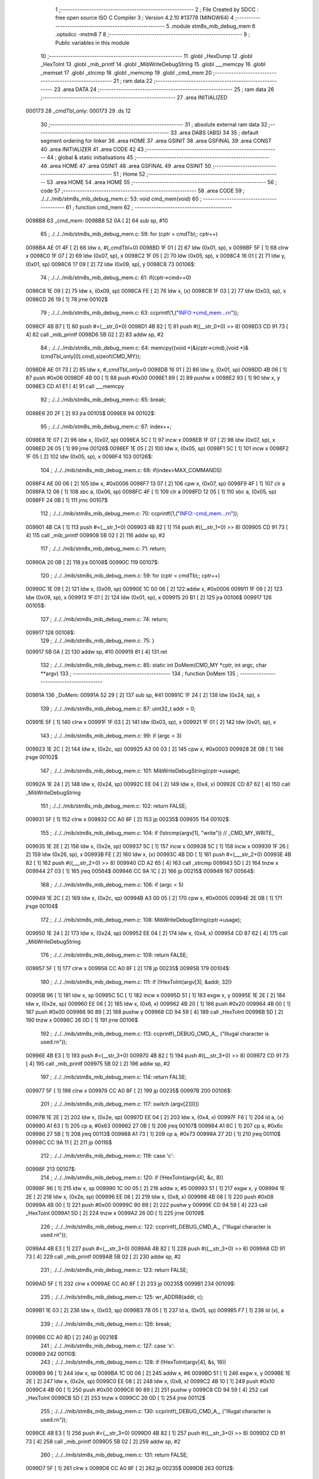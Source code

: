                                       1 ;--------------------------------------------------------
                                      2 ; File Created by SDCC : free open source ISO C Compiler 
                                      3 ; Version 4.2.10 #13778 (MINGW64)
                                      4 ;--------------------------------------------------------
                                      5 	.module stm8s_mib_debug_mem
                                      6 	.optsdcc -mstm8
                                      7 	
                                      8 ;--------------------------------------------------------
                                      9 ; Public variables in this module
                                     10 ;--------------------------------------------------------
                                     11 	.globl _HexDump
                                     12 	.globl _HexToInt
                                     13 	.globl _mib_printf
                                     14 	.globl _MibWriteDebugString
                                     15 	.globl ___memcpy
                                     16 	.globl _memset
                                     17 	.globl _strcmp
                                     18 	.globl _memcmp
                                     19 	.globl _cmd_mem
                                     20 ;--------------------------------------------------------
                                     21 ; ram data
                                     22 ;--------------------------------------------------------
                                     23 	.area DATA
                                     24 ;--------------------------------------------------------
                                     25 ; ram data
                                     26 ;--------------------------------------------------------
                                     27 	.area INITIALIZED
      000173                         28 _cmdTbl_only:
      000173                         29 	.ds 12
                                     30 ;--------------------------------------------------------
                                     31 ; absolute external ram data
                                     32 ;--------------------------------------------------------
                                     33 	.area DABS (ABS)
                                     34 
                                     35 ; default segment ordering for linker
                                     36 	.area HOME
                                     37 	.area GSINIT
                                     38 	.area GSFINAL
                                     39 	.area CONST
                                     40 	.area INITIALIZER
                                     41 	.area CODE
                                     42 
                                     43 ;--------------------------------------------------------
                                     44 ; global & static initialisations
                                     45 ;--------------------------------------------------------
                                     46 	.area HOME
                                     47 	.area GSINIT
                                     48 	.area GSFINAL
                                     49 	.area GSINIT
                                     50 ;--------------------------------------------------------
                                     51 ; Home
                                     52 ;--------------------------------------------------------
                                     53 	.area HOME
                                     54 	.area HOME
                                     55 ;--------------------------------------------------------
                                     56 ; code
                                     57 ;--------------------------------------------------------
                                     58 	.area CODE
                                     59 ;	./../../mib/stm8s_mib_debug_mem.c: 53: void cmd_mem(void)
                                     60 ;	-----------------------------------------
                                     61 ;	 function cmd_mem
                                     62 ;	-----------------------------------------
      0098B8                         63 _cmd_mem:
      0098B8 52 0A            [ 2]   64 	sub	sp, #10
                                     65 ;	./../../mib/stm8s_mib_debug_mem.c: 59: for (cptr = cmdTbl;; cptr++) 
      0098BA AE 01 4F         [ 2]   66 	ldw	x, #(_cmdTbl+0)
      0098BD 1F 01            [ 2]   67 	ldw	(0x01, sp), x
      0098BF 5F               [ 1]   68 	clrw	x
      0098C0 1F 07            [ 2]   69 	ldw	(0x07, sp), x
      0098C2 1F 05            [ 2]   70 	ldw	(0x05, sp), x
      0098C4 16 01            [ 2]   71 	ldw	y, (0x01, sp)
      0098C6 17 09            [ 2]   72 	ldw	(0x09, sp), y
      0098C8                         73 00106$:
                                     74 ;	./../../mib/stm8s_mib_debug_mem.c: 61: if(cptr->cmd==0)
      0098C8 1E 09            [ 2]   75 	ldw	x, (0x09, sp)
      0098CA FE               [ 2]   76 	ldw	x, (x)
      0098CB 1F 03            [ 2]   77 	ldw	(0x03, sp), x
      0098CD 26 19            [ 1]   78 	jrne	00102$
                                     79 ;	./../../mib/stm8s_mib_debug_mem.c: 63: ccprintf(1,("INFO:+cmd_mem...\r\n"));
      0098CF 4B B7            [ 1]   80 	push	#<(__str_0+0)
      0098D1 4B 82            [ 1]   81 	push	#((__str_0+0) >> 8)
      0098D3 CD 91 73         [ 4]   82 	call	_mib_printf
      0098D6 5B 02            [ 2]   83 	addw	sp, #2
                                     84 ;	./../../mib/stm8s_mib_debug_mem.c: 64: memcpy((void *)&(cptr->cmd),(void *)&(cmdTbl_only[0].cmd),sizeof(CMD_MY));
      0098D8 AE 01 73         [ 2]   85 	ldw	x, #_cmdTbl_only+0
      0098DB 16 01            [ 2]   86 	ldw	y, (0x01, sp)
      0098DD 4B 06            [ 1]   87 	push	#0x06
      0098DF 4B 00            [ 1]   88 	push	#0x00
      0098E1 89               [ 2]   89 	pushw	x
      0098E2 93               [ 1]   90 	ldw	x, y
      0098E3 CD A1 E1         [ 4]   91 	call	___memcpy
                                     92 ;	./../../mib/stm8s_mib_debug_mem.c: 65: break;
      0098E6 20 2F            [ 2]   93 	jra	00105$
      0098E8                         94 00102$:
                                     95 ;	./../../mib/stm8s_mib_debug_mem.c: 67: index++;
      0098E8 1E 07            [ 2]   96 	ldw	x, (0x07, sp)
      0098EA 5C               [ 1]   97 	incw	x
      0098EB 1F 07            [ 2]   98 	ldw	(0x07, sp), x
      0098ED 26 05            [ 1]   99 	jrne	00126$
      0098EF 1E 05            [ 2]  100 	ldw	x, (0x05, sp)
      0098F1 5C               [ 1]  101 	incw	x
      0098F2 1F 05            [ 2]  102 	ldw	(0x05, sp), x
      0098F4                        103 00126$:
                                    104 ;	./../../mib/stm8s_mib_debug_mem.c: 68: if(index>MAX_COMMANDS)
      0098F4 AE 00 06         [ 2]  105 	ldw	x, #0x0006
      0098F7 13 07            [ 2]  106 	cpw	x, (0x07, sp)
      0098F9 4F               [ 1]  107 	clr	a
      0098FA 12 06            [ 1]  108 	sbc	a, (0x06, sp)
      0098FC 4F               [ 1]  109 	clr	a
      0098FD 12 05            [ 1]  110 	sbc	a, (0x05, sp)
      0098FF 24 0B            [ 1]  111 	jrnc	00107$
                                    112 ;	./../../mib/stm8s_mib_debug_mem.c: 70: ccprintf(1,("INFO:-cmd_mem...\r\n"));
      009901 4B CA            [ 1]  113 	push	#<(__str_1+0)
      009903 4B 82            [ 1]  114 	push	#((__str_1+0) >> 8)
      009905 CD 91 73         [ 4]  115 	call	_mib_printf
      009908 5B 02            [ 2]  116 	addw	sp, #2
                                    117 ;	./../../mib/stm8s_mib_debug_mem.c: 71: return;
      00990A 20 0B            [ 2]  118 	jra	00108$
      00990C                        119 00107$:
                                    120 ;	./../../mib/stm8s_mib_debug_mem.c: 59: for (cptr = cmdTbl;; cptr++) 
      00990C 1E 09            [ 2]  121 	ldw	x, (0x09, sp)
      00990E 1C 00 06         [ 2]  122 	addw	x, #0x0006
      009911 1F 09            [ 2]  123 	ldw	(0x09, sp), x
      009913 1F 01            [ 2]  124 	ldw	(0x01, sp), x
      009915 20 B1            [ 2]  125 	jra	00106$
      009917                        126 00105$:
                                    127 ;	./../../mib/stm8s_mib_debug_mem.c: 74: return;
      009917                        128 00108$:
                                    129 ;	./../../mib/stm8s_mib_debug_mem.c: 75: }
      009917 5B 0A            [ 2]  130 	addw	sp, #10
      009919 81               [ 4]  131 	ret
                                    132 ;	./../../mib/stm8s_mib_debug_mem.c: 85: static int DoMem(CMD_MY *cptr, int argc, char **argv)
                                    133 ;	-----------------------------------------
                                    134 ;	 function DoMem
                                    135 ;	-----------------------------------------
      00991A                        136 _DoMem:
      00991A 52 29            [ 2]  137 	sub	sp, #41
      00991C 1F 24            [ 2]  138 	ldw	(0x24, sp), x
                                    139 ;	./../../mib/stm8s_mib_debug_mem.c: 87: uint32_t addr = 0;
      00991E 5F               [ 1]  140 	clrw	x
      00991F 1F 03            [ 2]  141 	ldw	(0x03, sp), x
      009921 1F 01            [ 2]  142 	ldw	(0x01, sp), x
                                    143 ;	./../../mib/stm8s_mib_debug_mem.c: 99: if (argc < 3)
      009923 1E 2C            [ 2]  144 	ldw	x, (0x2c, sp)
      009925 A3 00 03         [ 2]  145 	cpw	x, #0x0003
      009928 2E 0B            [ 1]  146 	jrsge	00102$
                                    147 ;	./../../mib/stm8s_mib_debug_mem.c: 101: MibWriteDebugString(cptr->usage);
      00992A 1E 24            [ 2]  148 	ldw	x, (0x24, sp)
      00992C EE 04            [ 2]  149 	ldw	x, (0x4, x)
      00992E CD 87 62         [ 4]  150 	call	_MibWriteDebugString
                                    151 ;	./../../mib/stm8s_mib_debug_mem.c: 102: return FALSE;
      009931 5F               [ 1]  152 	clrw	x
      009932 CC A0 8F         [ 2]  153 	jp	00235$
      009935                        154 00102$:
                                    155 ;	./../../mib/stm8s_mib_debug_mem.c: 104: if (!strcmp(argv[1], "write")) // _CMD_MY_WRITE_
      009935 1E 2E            [ 2]  156 	ldw	x, (0x2e, sp)
      009937 5C               [ 1]  157 	incw	x
      009938 5C               [ 1]  158 	incw	x
      009939 1F 26            [ 2]  159 	ldw	(0x26, sp), x
      00993B FE               [ 2]  160 	ldw	x, (x)
      00993C 4B DD            [ 1]  161 	push	#<(___str_2+0)
      00993E 4B 82            [ 1]  162 	push	#((___str_2+0) >> 8)
      009940 CD A2 65         [ 4]  163 	call	_strcmp
      009943 5D               [ 2]  164 	tnzw	x
      009944 27 03            [ 1]  165 	jreq	00564$
      009946 CC 9A 1C         [ 2]  166 	jp	00215$
      009949                        167 00564$:
                                    168 ;	./../../mib/stm8s_mib_debug_mem.c: 106: if (argc < 5)
      009949 1E 2C            [ 2]  169 	ldw	x, (0x2c, sp)
      00994B A3 00 05         [ 2]  170 	cpw	x, #0x0005
      00994E 2E 0B            [ 1]  171 	jrsge	00104$
                                    172 ;	./../../mib/stm8s_mib_debug_mem.c: 108: MibWriteDebugString(cptr->usage);
      009950 1E 24            [ 2]  173 	ldw	x, (0x24, sp)
      009952 EE 04            [ 2]  174 	ldw	x, (0x4, x)
      009954 CD 87 62         [ 4]  175 	call	_MibWriteDebugString
                                    176 ;	./../../mib/stm8s_mib_debug_mem.c: 109: return FALSE;
      009957 5F               [ 1]  177 	clrw	x
      009958 CC A0 8F         [ 2]  178 	jp	00235$
      00995B                        179 00104$:
                                    180 ;	./../../mib/stm8s_mib_debug_mem.c: 111: if (!HexToInt(argv[3], &addr, 32))
      00995B 96               [ 1]  181 	ldw	x, sp
      00995C 5C               [ 1]  182 	incw	x
      00995D 51               [ 1]  183 	exgw	x, y
      00995E 1E 2E            [ 2]  184 	ldw	x, (0x2e, sp)
      009960 EE 06            [ 2]  185 	ldw	x, (0x6, x)
      009962 4B 20            [ 1]  186 	push	#0x20
      009964 4B 00            [ 1]  187 	push	#0x00
      009966 90 89            [ 2]  188 	pushw	y
      009968 CD 94 59         [ 4]  189 	call	_HexToInt
      00996B 5D               [ 2]  190 	tnzw	x
      00996C 26 0D            [ 1]  191 	jrne	00106$
                                    192 ;	./../../mib/stm8s_mib_debug_mem.c: 113: ccprintf(_DEBUG_CMD_A_, ("Illugal character is used.\r\n"));
      00996E 4B E3            [ 1]  193 	push	#<(__str_3+0)
      009970 4B 82            [ 1]  194 	push	#((__str_3+0) >> 8)
      009972 CD 91 73         [ 4]  195 	call	_mib_printf
      009975 5B 02            [ 2]  196 	addw	sp, #2
                                    197 ;	./../../mib/stm8s_mib_debug_mem.c: 114: return FALSE;
      009977 5F               [ 1]  198 	clrw	x
      009978 CC A0 8F         [ 2]  199 	jp	00235$
      00997B                        200 00106$:
                                    201 ;	./../../mib/stm8s_mib_debug_mem.c: 117: switch (argv[2][0])
      00997B 1E 2E            [ 2]  202 	ldw	x, (0x2e, sp)
      00997D EE 04            [ 2]  203 	ldw	x, (0x4, x)
      00997F F6               [ 1]  204 	ld	a, (x)
      009980 A1 63            [ 1]  205 	cp	a, #0x63
      009982 27 0B            [ 1]  206 	jreq	00107$
      009984 A1 6C            [ 1]  207 	cp	a, #0x6c
      009986 27 5B            [ 1]  208 	jreq	00113$
      009988 A1 73            [ 1]  209 	cp	a, #0x73
      00998A 27 2D            [ 1]  210 	jreq	00110$
      00998C CC 9A 11         [ 2]  211 	jp	00116$
                                    212 ;	./../../mib/stm8s_mib_debug_mem.c: 119: case 'c':
      00998F                        213 00107$:
                                    214 ;	./../../mib/stm8s_mib_debug_mem.c: 120: if (!HexToInt(argv[4], &c, 8))
      00998F 96               [ 1]  215 	ldw	x, sp
      009990 1C 00 05         [ 2]  216 	addw	x, #5
      009993 51               [ 1]  217 	exgw	x, y
      009994 1E 2E            [ 2]  218 	ldw	x, (0x2e, sp)
      009996 EE 08            [ 2]  219 	ldw	x, (0x8, x)
      009998 4B 08            [ 1]  220 	push	#0x08
      00999A 4B 00            [ 1]  221 	push	#0x00
      00999C 90 89            [ 2]  222 	pushw	y
      00999E CD 94 59         [ 4]  223 	call	_HexToInt
      0099A1 5D               [ 2]  224 	tnzw	x
      0099A2 26 0D            [ 1]  225 	jrne	00109$
                                    226 ;	./../../mib/stm8s_mib_debug_mem.c: 122: ccprintf(_DEBUG_CMD_A_, ("Illugal character is used.\r\n"));
      0099A4 4B E3            [ 1]  227 	push	#<(__str_3+0)
      0099A6 4B 82            [ 1]  228 	push	#((__str_3+0) >> 8)
      0099A8 CD 91 73         [ 4]  229 	call	_mib_printf
      0099AB 5B 02            [ 2]  230 	addw	sp, #2
                                    231 ;	./../../mib/stm8s_mib_debug_mem.c: 123: return FALSE;
      0099AD 5F               [ 1]  232 	clrw	x
      0099AE CC A0 8F         [ 2]  233 	jp	00235$
      0099B1                        234 00109$:
                                    235 ;	./../../mib/stm8s_mib_debug_mem.c: 125: wr_ADDR8(addr, c);
      0099B1 1E 03            [ 2]  236 	ldw	x, (0x03, sp)
      0099B3 7B 05            [ 1]  237 	ld	a, (0x05, sp)
      0099B5 F7               [ 1]  238 	ld	(x), a
                                    239 ;	./../../mib/stm8s_mib_debug_mem.c: 126: break;
      0099B6 CC A0 8D         [ 2]  240 	jp	00216$
                                    241 ;	./../../mib/stm8s_mib_debug_mem.c: 127: case 's':
      0099B9                        242 00110$:
                                    243 ;	./../../mib/stm8s_mib_debug_mem.c: 128: if (!HexToInt(argv[4], &s, 16))
      0099B9 96               [ 1]  244 	ldw	x, sp
      0099BA 1C 00 06         [ 2]  245 	addw	x, #6
      0099BD 51               [ 1]  246 	exgw	x, y
      0099BE 1E 2E            [ 2]  247 	ldw	x, (0x2e, sp)
      0099C0 EE 08            [ 2]  248 	ldw	x, (0x8, x)
      0099C2 4B 10            [ 1]  249 	push	#0x10
      0099C4 4B 00            [ 1]  250 	push	#0x00
      0099C6 90 89            [ 2]  251 	pushw	y
      0099C8 CD 94 59         [ 4]  252 	call	_HexToInt
      0099CB 5D               [ 2]  253 	tnzw	x
      0099CC 26 0D            [ 1]  254 	jrne	00112$
                                    255 ;	./../../mib/stm8s_mib_debug_mem.c: 130: ccprintf(_DEBUG_CMD_A_, ("Illugal character is used.\r\n"));
      0099CE 4B E3            [ 1]  256 	push	#<(__str_3+0)
      0099D0 4B 82            [ 1]  257 	push	#((__str_3+0) >> 8)
      0099D2 CD 91 73         [ 4]  258 	call	_mib_printf
      0099D5 5B 02            [ 2]  259 	addw	sp, #2
                                    260 ;	./../../mib/stm8s_mib_debug_mem.c: 131: return FALSE;
      0099D7 5F               [ 1]  261 	clrw	x
      0099D8 CC A0 8F         [ 2]  262 	jp	00235$
      0099DB                        263 00112$:
                                    264 ;	./../../mib/stm8s_mib_debug_mem.c: 133: wr_ADDR16(addr, s);
      0099DB 1E 03            [ 2]  265 	ldw	x, (0x03, sp)
      0099DD 16 06            [ 2]  266 	ldw	y, (0x06, sp)
      0099DF FF               [ 2]  267 	ldw	(x), y
                                    268 ;	./../../mib/stm8s_mib_debug_mem.c: 134: break;
      0099E0 CC A0 8D         [ 2]  269 	jp	00216$
                                    270 ;	./../../mib/stm8s_mib_debug_mem.c: 135: case 'l':
      0099E3                        271 00113$:
                                    272 ;	./../../mib/stm8s_mib_debug_mem.c: 136: if (!HexToInt(argv[4], &l, 32))
      0099E3 96               [ 1]  273 	ldw	x, sp
      0099E4 1C 00 08         [ 2]  274 	addw	x, #8
      0099E7 51               [ 1]  275 	exgw	x, y
      0099E8 1E 2E            [ 2]  276 	ldw	x, (0x2e, sp)
      0099EA EE 08            [ 2]  277 	ldw	x, (0x8, x)
      0099EC 4B 20            [ 1]  278 	push	#0x20
      0099EE 4B 00            [ 1]  279 	push	#0x00
      0099F0 90 89            [ 2]  280 	pushw	y
      0099F2 CD 94 59         [ 4]  281 	call	_HexToInt
      0099F5 5D               [ 2]  282 	tnzw	x
      0099F6 26 0D            [ 1]  283 	jrne	00115$
                                    284 ;	./../../mib/stm8s_mib_debug_mem.c: 138: ccprintf(_DEBUG_CMD_A_, ("Illugal character is useqd.\r\n"));
      0099F8 4B 00            [ 1]  285 	push	#<(__str_4+0)
      0099FA 4B 83            [ 1]  286 	push	#((__str_4+0) >> 8)
      0099FC CD 91 73         [ 4]  287 	call	_mib_printf
      0099FF 5B 02            [ 2]  288 	addw	sp, #2
                                    289 ;	./../../mib/stm8s_mib_debug_mem.c: 139: return FALSE;
      009A01 5F               [ 1]  290 	clrw	x
      009A02 CC A0 8F         [ 2]  291 	jp	00235$
      009A05                        292 00115$:
                                    293 ;	./../../mib/stm8s_mib_debug_mem.c: 141: wr_ADDR32(addr, l);
      009A05 1E 03            [ 2]  294 	ldw	x, (0x03, sp)
      009A07 16 0A            [ 2]  295 	ldw	y, (0x0a, sp)
      009A09 EF 02            [ 2]  296 	ldw	(0x2, x), y
      009A0B 16 08            [ 2]  297 	ldw	y, (0x08, sp)
      009A0D FF               [ 2]  298 	ldw	(x), y
                                    299 ;	./../../mib/stm8s_mib_debug_mem.c: 142: break;
      009A0E CC A0 8D         [ 2]  300 	jp	00216$
                                    301 ;	./../../mib/stm8s_mib_debug_mem.c: 143: default:
      009A11                        302 00116$:
                                    303 ;	./../../mib/stm8s_mib_debug_mem.c: 144: MibWriteDebugString(cptr->usage);
      009A11 1E 24            [ 2]  304 	ldw	x, (0x24, sp)
      009A13 EE 04            [ 2]  305 	ldw	x, (0x4, x)
      009A15 CD 87 62         [ 4]  306 	call	_MibWriteDebugString
                                    307 ;	./../../mib/stm8s_mib_debug_mem.c: 145: return FALSE;
      009A18 5F               [ 1]  308 	clrw	x
      009A19 CC A0 8F         [ 2]  309 	jp	00235$
                                    310 ;	./../../mib/stm8s_mib_debug_mem.c: 146: }		
      009A1C                        311 00215$:
                                    312 ;	./../../mib/stm8s_mib_debug_mem.c: 148: else if (!strcmp(argv[1], "read")) // _CMD_MY_READ_
      009A1C 1E 26            [ 2]  313 	ldw	x, (0x26, sp)
      009A1E FE               [ 2]  314 	ldw	x, (x)
      009A1F 4B 1E            [ 1]  315 	push	#<(___str_5+0)
      009A21 4B 83            [ 1]  316 	push	#((___str_5+0) >> 8)
      009A23 CD A2 65         [ 4]  317 	call	_strcmp
      009A26 5D               [ 2]  318 	tnzw	x
      009A27 27 03            [ 1]  319 	jreq	00579$
      009A29 CC 9A E0         [ 2]  320 	jp	00212$
      009A2C                        321 00579$:
                                    322 ;	./../../mib/stm8s_mib_debug_mem.c: 150: if (argc < 4)
      009A2C 1E 2C            [ 2]  323 	ldw	x, (0x2c, sp)
      009A2E A3 00 04         [ 2]  324 	cpw	x, #0x0004
      009A31 2E 0B            [ 1]  325 	jrsge	00119$
                                    326 ;	./../../mib/stm8s_mib_debug_mem.c: 152: MibWriteDebugString(cptr->usage);
      009A33 1E 24            [ 2]  327 	ldw	x, (0x24, sp)
      009A35 EE 04            [ 2]  328 	ldw	x, (0x4, x)
      009A37 CD 87 62         [ 4]  329 	call	_MibWriteDebugString
                                    330 ;	./../../mib/stm8s_mib_debug_mem.c: 153: return FALSE;
      009A3A 5F               [ 1]  331 	clrw	x
      009A3B CC A0 8F         [ 2]  332 	jp	00235$
      009A3E                        333 00119$:
                                    334 ;	./../../mib/stm8s_mib_debug_mem.c: 155: if (!HexToInt(argv[3], &addr, 32))
      009A3E 96               [ 1]  335 	ldw	x, sp
      009A3F 5C               [ 1]  336 	incw	x
      009A40 51               [ 1]  337 	exgw	x, y
      009A41 1E 2E            [ 2]  338 	ldw	x, (0x2e, sp)
      009A43 EE 06            [ 2]  339 	ldw	x, (0x6, x)
      009A45 4B 20            [ 1]  340 	push	#0x20
      009A47 4B 00            [ 1]  341 	push	#0x00
      009A49 90 89            [ 2]  342 	pushw	y
      009A4B CD 94 59         [ 4]  343 	call	_HexToInt
      009A4E 5D               [ 2]  344 	tnzw	x
      009A4F 26 0D            [ 1]  345 	jrne	00121$
                                    346 ;	./../../mib/stm8s_mib_debug_mem.c: 157: ccprintf(_DEBUG_CMD_A_, ("Illugal character is used.\r\n"));
      009A51 4B E3            [ 1]  347 	push	#<(__str_3+0)
      009A53 4B 82            [ 1]  348 	push	#((__str_3+0) >> 8)
      009A55 CD 91 73         [ 4]  349 	call	_mib_printf
      009A58 5B 02            [ 2]  350 	addw	sp, #2
                                    351 ;	./../../mib/stm8s_mib_debug_mem.c: 158: return FALSE;
      009A5A 5F               [ 1]  352 	clrw	x
      009A5B CC A0 8F         [ 2]  353 	jp	00235$
      009A5E                        354 00121$:
                                    355 ;	./../../mib/stm8s_mib_debug_mem.c: 160: ccprintf(_DEBUG_CMD_A_,("\taddress : 0x%08lx  ", addr));
      009A5E 1E 03            [ 2]  356 	ldw	x, (0x03, sp)
      009A60 89               [ 2]  357 	pushw	x
      009A61 1E 03            [ 2]  358 	ldw	x, (0x03, sp)
      009A63 89               [ 2]  359 	pushw	x
      009A64 4B 23            [ 1]  360 	push	#<(__str_6+0)
      009A66 4B 83            [ 1]  361 	push	#((__str_6+0) >> 8)
      009A68 CD 91 73         [ 4]  362 	call	_mib_printf
      009A6B 5B 06            [ 2]  363 	addw	sp, #6
                                    364 ;	./../../mib/stm8s_mib_debug_mem.c: 161: ccprintf(_DEBUG_CMD_A_, ("\tvalue   : "));
      009A6D 4B 38            [ 1]  365 	push	#<(__str_7+0)
      009A6F 4B 83            [ 1]  366 	push	#((__str_7+0) >> 8)
      009A71 CD 91 73         [ 4]  367 	call	_mib_printf
      009A74 5B 02            [ 2]  368 	addw	sp, #2
                                    369 ;	./../../mib/stm8s_mib_debug_mem.c: 162: switch (argv[2][0])
      009A76 1E 2E            [ 2]  370 	ldw	x, (0x2e, sp)
      009A78 EE 04            [ 2]  371 	ldw	x, (0x4, x)
      009A7A F6               [ 1]  372 	ld	a, (x)
      009A7B A1 63            [ 1]  373 	cp	a, #0x63
      009A7D 27 0A            [ 1]  374 	jreq	00122$
      009A7F A1 6C            [ 1]  375 	cp	a, #0x6c
      009A81 27 2A            [ 1]  376 	jreq	00124$
      009A83 A1 73            [ 1]  377 	cp	a, #0x73
      009A85 27 15            [ 1]  378 	jreq	00123$
      009A87 20 3E            [ 2]  379 	jra	00125$
                                    380 ;	./../../mib/stm8s_mib_debug_mem.c: 164: case 'c':
      009A89                        381 00122$:
                                    382 ;	./../../mib/stm8s_mib_debug_mem.c: 165: c = rd_ADDR8(addr);
      009A89 1E 03            [ 2]  383 	ldw	x, (0x03, sp)
      009A8B F6               [ 1]  384 	ld	a, (x)
      009A8C 6B 05            [ 1]  385 	ld	(0x05, sp), a
                                    386 ;	./../../mib/stm8s_mib_debug_mem.c: 166: ccprintf(_DEBUG_CMD_A_,("0x%02x ", c));
      009A8E 5F               [ 1]  387 	clrw	x
      009A8F 97               [ 1]  388 	ld	xl, a
      009A90 89               [ 2]  389 	pushw	x
      009A91 4B 44            [ 1]  390 	push	#<(__str_8+0)
      009A93 4B 83            [ 1]  391 	push	#((__str_8+0) >> 8)
      009A95 CD 91 73         [ 4]  392 	call	_mib_printf
      009A98 5B 04            [ 2]  393 	addw	sp, #4
                                    394 ;	./../../mib/stm8s_mib_debug_mem.c: 167: break;
      009A9A 20 38            [ 2]  395 	jra	00126$
                                    396 ;	./../../mib/stm8s_mib_debug_mem.c: 168: case 's':
      009A9C                        397 00123$:
                                    398 ;	./../../mib/stm8s_mib_debug_mem.c: 169: s = rd_ADDR16(addr);
      009A9C 1E 03            [ 2]  399 	ldw	x, (0x03, sp)
      009A9E FE               [ 2]  400 	ldw	x, (x)
      009A9F 1F 06            [ 2]  401 	ldw	(0x06, sp), x
                                    402 ;	./../../mib/stm8s_mib_debug_mem.c: 170: ccprintf(_DEBUG_CMD_A_,("0x%04x", s));
      009AA1 89               [ 2]  403 	pushw	x
      009AA2 4B 4C            [ 1]  404 	push	#<(__str_9+0)
      009AA4 4B 83            [ 1]  405 	push	#((__str_9+0) >> 8)
      009AA6 CD 91 73         [ 4]  406 	call	_mib_printf
      009AA9 5B 04            [ 2]  407 	addw	sp, #4
                                    408 ;	./../../mib/stm8s_mib_debug_mem.c: 171: break;
      009AAB 20 27            [ 2]  409 	jra	00126$
                                    410 ;	./../../mib/stm8s_mib_debug_mem.c: 172: case 'l':
      009AAD                        411 00124$:
                                    412 ;	./../../mib/stm8s_mib_debug_mem.c: 173: l = rd_ADDR32(addr);
      009AAD 1E 03            [ 2]  413 	ldw	x, (0x03, sp)
      009AAF 90 93            [ 1]  414 	ldw	y, x
      009AB1 90 EE 02         [ 2]  415 	ldw	y, (0x2, y)
      009AB4 FE               [ 2]  416 	ldw	x, (x)
      009AB5 17 0A            [ 2]  417 	ldw	(0x0a, sp), y
      009AB7 1F 08            [ 2]  418 	ldw	(0x08, sp), x
                                    419 ;	./../../mib/stm8s_mib_debug_mem.c: 174: ccprintf(_DEBUG_CMD_A_,("0x%08lx", l));
      009AB9 90 89            [ 2]  420 	pushw	y
      009ABB 89               [ 2]  421 	pushw	x
      009ABC 4B 53            [ 1]  422 	push	#<(__str_10+0)
      009ABE 4B 83            [ 1]  423 	push	#((__str_10+0) >> 8)
      009AC0 CD 91 73         [ 4]  424 	call	_mib_printf
      009AC3 5B 06            [ 2]  425 	addw	sp, #6
                                    426 ;	./../../mib/stm8s_mib_debug_mem.c: 175: break;
      009AC5 20 0D            [ 2]  427 	jra	00126$
                                    428 ;	./../../mib/stm8s_mib_debug_mem.c: 176: default:
      009AC7                        429 00125$:
                                    430 ;	./../../mib/stm8s_mib_debug_mem.c: 177: ccprintf(_DEBUG_CMD_A_, ("Error.\r\n"));
      009AC7 4B 5B            [ 1]  431 	push	#<(__str_11+0)
      009AC9 4B 83            [ 1]  432 	push	#((__str_11+0) >> 8)
      009ACB CD 91 73         [ 4]  433 	call	_mib_printf
      009ACE 5B 02            [ 2]  434 	addw	sp, #2
                                    435 ;	./../../mib/stm8s_mib_debug_mem.c: 178: return FALSE;
      009AD0 5F               [ 1]  436 	clrw	x
      009AD1 CC A0 8F         [ 2]  437 	jp	00235$
                                    438 ;	./../../mib/stm8s_mib_debug_mem.c: 179: }
      009AD4                        439 00126$:
                                    440 ;	./../../mib/stm8s_mib_debug_mem.c: 180: ccprintf(_DEBUG_CMD_A_, (".\r\n"));		
      009AD4 4B 64            [ 1]  441 	push	#<(__str_12+0)
      009AD6 4B 83            [ 1]  442 	push	#((__str_12+0) >> 8)
      009AD8 CD 91 73         [ 4]  443 	call	_mib_printf
      009ADB 5B 02            [ 2]  444 	addw	sp, #2
      009ADD CC A0 8D         [ 2]  445 	jp	00216$
      009AE0                        446 00212$:
                                    447 ;	./../../mib/stm8s_mib_debug_mem.c: 182: else if (!strcmp(argv[1], "wrn")) // _CMD_MY_WRITE_
      009AE0 1E 26            [ 2]  448 	ldw	x, (0x26, sp)
      009AE2 FE               [ 2]  449 	ldw	x, (x)
      009AE3 4B 68            [ 1]  450 	push	#<(___str_13+0)
      009AE5 4B 83            [ 1]  451 	push	#((___str_13+0) >> 8)
      009AE7 CD A2 65         [ 4]  452 	call	_strcmp
      009AEA 5D               [ 2]  453 	tnzw	x
      009AEB 27 03            [ 1]  454 	jreq	00591$
      009AED CC 9C 77         [ 2]  455 	jp	00209$
      009AF0                        456 00591$:
                                    457 ;	./../../mib/stm8s_mib_debug_mem.c: 185: if (argc < 6)
      009AF0 1E 2C            [ 2]  458 	ldw	x, (0x2c, sp)
      009AF2 A3 00 06         [ 2]  459 	cpw	x, #0x0006
      009AF5 2E 0B            [ 1]  460 	jrsge	00128$
                                    461 ;	./../../mib/stm8s_mib_debug_mem.c: 187: MibWriteDebugString(cptr->usage);
      009AF7 1E 24            [ 2]  462 	ldw	x, (0x24, sp)
      009AF9 EE 04            [ 2]  463 	ldw	x, (0x4, x)
      009AFB CD 87 62         [ 4]  464 	call	_MibWriteDebugString
                                    465 ;	./../../mib/stm8s_mib_debug_mem.c: 188: return FALSE;
      009AFE 5F               [ 1]  466 	clrw	x
      009AFF CC A0 8F         [ 2]  467 	jp	00235$
      009B02                        468 00128$:
                                    469 ;	./../../mib/stm8s_mib_debug_mem.c: 190: if (!HexToInt(argv[3], &addr, 32))
      009B02 96               [ 1]  470 	ldw	x, sp
      009B03 5C               [ 1]  471 	incw	x
      009B04 51               [ 1]  472 	exgw	x, y
      009B05 1E 2E            [ 2]  473 	ldw	x, (0x2e, sp)
      009B07 EE 06            [ 2]  474 	ldw	x, (0x6, x)
      009B09 4B 20            [ 1]  475 	push	#0x20
      009B0B 4B 00            [ 1]  476 	push	#0x00
      009B0D 90 89            [ 2]  477 	pushw	y
      009B0F CD 94 59         [ 4]  478 	call	_HexToInt
      009B12 5D               [ 2]  479 	tnzw	x
      009B13 26 0D            [ 1]  480 	jrne	00130$
                                    481 ;	./../../mib/stm8s_mib_debug_mem.c: 192: ccprintf(_DEBUG_CMD_A_, ("Illugal character is used.\r\n"));
      009B15 4B E3            [ 1]  482 	push	#<(__str_3+0)
      009B17 4B 82            [ 1]  483 	push	#((__str_3+0) >> 8)
      009B19 CD 91 73         [ 4]  484 	call	_mib_printf
      009B1C 5B 02            [ 2]  485 	addw	sp, #2
                                    486 ;	./../../mib/stm8s_mib_debug_mem.c: 193: return FALSE;
      009B1E 5F               [ 1]  487 	clrw	x
      009B1F CC A0 8F         [ 2]  488 	jp	00235$
      009B22                        489 00130$:
                                    490 ;	./../../mib/stm8s_mib_debug_mem.c: 195: if (!HexToInt(argv[5], &v_Loop, 32))
      009B22 96               [ 1]  491 	ldw	x, sp
      009B23 1C 00 18         [ 2]  492 	addw	x, #24
      009B26 51               [ 1]  493 	exgw	x, y
      009B27 1E 2E            [ 2]  494 	ldw	x, (0x2e, sp)
      009B29 EE 0A            [ 2]  495 	ldw	x, (0xa, x)
      009B2B 4B 20            [ 1]  496 	push	#0x20
      009B2D 4B 00            [ 1]  497 	push	#0x00
      009B2F 90 89            [ 2]  498 	pushw	y
      009B31 CD 94 59         [ 4]  499 	call	_HexToInt
      009B34 5D               [ 2]  500 	tnzw	x
      009B35 26 0D            [ 1]  501 	jrne	00132$
                                    502 ;	./../../mib/stm8s_mib_debug_mem.c: 197: ccprintf(_DEBUG_CMD_A_, ("Illugal character is used.\r\n"));
      009B37 4B E3            [ 1]  503 	push	#<(__str_3+0)
      009B39 4B 82            [ 1]  504 	push	#((__str_3+0) >> 8)
      009B3B CD 91 73         [ 4]  505 	call	_mib_printf
      009B3E 5B 02            [ 2]  506 	addw	sp, #2
                                    507 ;	./../../mib/stm8s_mib_debug_mem.c: 198: return FALSE;
      009B40 5F               [ 1]  508 	clrw	x
      009B41 CC A0 8F         [ 2]  509 	jp	00235$
      009B44                        510 00132$:
                                    511 ;	./../../mib/stm8s_mib_debug_mem.c: 200: switch (argv[2][0])
      009B44 1E 2E            [ 2]  512 	ldw	x, (0x2e, sp)
      009B46 EE 04            [ 2]  513 	ldw	x, (0x4, x)
      009B48 F6               [ 1]  514 	ld	a, (x)
      009B49 A1 63            [ 1]  515 	cp	a, #0x63
      009B4B 27 0E            [ 1]  516 	jreq	00133$
      009B4D A1 6C            [ 1]  517 	cp	a, #0x6c
      009B4F 26 03            [ 1]  518 	jrne	00599$
      009B51 CC 9C 08         [ 2]  519 	jp	00141$
      009B54                        520 00599$:
      009B54 A1 73            [ 1]  521 	cp	a, #0x73
      009B56 27 55            [ 1]  522 	jreq	00137$
      009B58 CC 9C 67         [ 2]  523 	jp	00145$
                                    524 ;	./../../mib/stm8s_mib_debug_mem.c: 202: case 'c':
      009B5B                        525 00133$:
                                    526 ;	./../../mib/stm8s_mib_debug_mem.c: 203: if (!HexToInt(argv[4], &c, 8))
      009B5B 96               [ 1]  527 	ldw	x, sp
      009B5C 1C 00 05         [ 2]  528 	addw	x, #5
      009B5F 16 2E            [ 2]  529 	ldw	y, (0x2e, sp)
      009B61 90 EE 08         [ 2]  530 	ldw	y, (0x8, y)
      009B64 4B 08            [ 1]  531 	push	#0x08
      009B66 4B 00            [ 1]  532 	push	#0x00
      009B68 89               [ 2]  533 	pushw	x
      009B69 93               [ 1]  534 	ldw	x, y
      009B6A CD 94 59         [ 4]  535 	call	_HexToInt
      009B6D 5D               [ 2]  536 	tnzw	x
      009B6E 26 0D            [ 1]  537 	jrne	00262$
                                    538 ;	./../../mib/stm8s_mib_debug_mem.c: 205: ccprintf(_DEBUG_CMD_A_, ("Illugal character is used.\r\n"));
      009B70 4B E3            [ 1]  539 	push	#<(__str_3+0)
      009B72 4B 82            [ 1]  540 	push	#((__str_3+0) >> 8)
      009B74 CD 91 73         [ 4]  541 	call	_mib_printf
      009B77 5B 02            [ 2]  542 	addw	sp, #2
                                    543 ;	./../../mib/stm8s_mib_debug_mem.c: 206: return FALSE;
      009B79 5F               [ 1]  544 	clrw	x
      009B7A CC A0 8F         [ 2]  545 	jp	00235$
      009B7D                        546 00262$:
      009B7D 16 1A            [ 2]  547 	ldw	y, (0x1a, sp)
      009B7F 17 28            [ 2]  548 	ldw	(0x28, sp), y
      009B81 16 18            [ 2]  549 	ldw	y, (0x18, sp)
      009B83 17 26            [ 2]  550 	ldw	(0x26, sp), y
      009B85                        551 00218$:
                                    552 ;	./../../mib/stm8s_mib_debug_mem.c: 208: for (; v_Loop; v_Loop--) wr_ADDR8(addr, c);
      009B85 1E 28            [ 2]  553 	ldw	x, (0x28, sp)
      009B87 26 07            [ 1]  554 	jrne	00605$
      009B89 1E 26            [ 2]  555 	ldw	x, (0x26, sp)
      009B8B 26 03            [ 1]  556 	jrne	00605$
      009B8D CC A0 71         [ 2]  557 	jp	00301$
      009B90                        558 00605$:
      009B90 1E 03            [ 2]  559 	ldw	x, (0x03, sp)
      009B92 7B 05            [ 1]  560 	ld	a, (0x05, sp)
      009B94 F7               [ 1]  561 	ld	(x), a
      009B95 1E 28            [ 2]  562 	ldw	x, (0x28, sp)
      009B97 1D 00 01         [ 2]  563 	subw	x, #0x0001
      009B9A 1F 28            [ 2]  564 	ldw	(0x28, sp), x
      009B9C 1E 26            [ 2]  565 	ldw	x, (0x26, sp)
      009B9E 24 01            [ 1]  566 	jrnc	00606$
      009BA0 5A               [ 2]  567 	decw	x
      009BA1                        568 00606$:
      009BA1 1F 26            [ 2]  569 	ldw	(0x26, sp), x
      009BA3 16 28            [ 2]  570 	ldw	y, (0x28, sp)
      009BA5 17 1A            [ 2]  571 	ldw	(0x1a, sp), y
      009BA7 16 26            [ 2]  572 	ldw	y, (0x26, sp)
      009BA9 17 18            [ 2]  573 	ldw	(0x18, sp), y
      009BAB 20 D8            [ 2]  574 	jra	00218$
                                    575 ;	./../../mib/stm8s_mib_debug_mem.c: 210: case 's':
      009BAD                        576 00137$:
                                    577 ;	./../../mib/stm8s_mib_debug_mem.c: 211: if (!HexToInt(argv[4], &s, 16))
      009BAD 16 2E            [ 2]  578 	ldw	y, (0x2e, sp)
      009BAF 17 26            [ 2]  579 	ldw	(0x26, sp), y
      009BB1 93               [ 1]  580 	ldw	x, y
      009BB2 EE 08            [ 2]  581 	ldw	x, (0x8, x)
      009BB4 1F 28            [ 2]  582 	ldw	(0x28, sp), x
      009BB6 4B 10            [ 1]  583 	push	#0x10
      009BB8 4B 00            [ 1]  584 	push	#0x00
      009BBA 96               [ 1]  585 	ldw	x, sp
      009BBB 1C 00 08         [ 2]  586 	addw	x, #8
      009BBE 89               [ 2]  587 	pushw	x
      009BBF 1E 2C            [ 2]  588 	ldw	x, (0x2c, sp)
      009BC1 CD 94 59         [ 4]  589 	call	_HexToInt
      009BC4 1F 28            [ 2]  590 	ldw	(0x28, sp), x
      009BC6 26 0D            [ 1]  591 	jrne	00265$
                                    592 ;	./../../mib/stm8s_mib_debug_mem.c: 213: ccprintf(_DEBUG_CMD_A_, ("Illugal character is used.\r\n"));
      009BC8 4B E3            [ 1]  593 	push	#<(__str_3+0)
      009BCA 4B 82            [ 1]  594 	push	#((__str_3+0) >> 8)
      009BCC CD 91 73         [ 4]  595 	call	_mib_printf
      009BCF 5B 02            [ 2]  596 	addw	sp, #2
                                    597 ;	./../../mib/stm8s_mib_debug_mem.c: 214: return FALSE;
      009BD1 5F               [ 1]  598 	clrw	x
      009BD2 CC A0 8F         [ 2]  599 	jp	00235$
      009BD5                        600 00265$:
      009BD5 16 1A            [ 2]  601 	ldw	y, (0x1a, sp)
      009BD7 17 28            [ 2]  602 	ldw	(0x28, sp), y
      009BD9 16 18            [ 2]  603 	ldw	y, (0x18, sp)
      009BDB 17 26            [ 2]  604 	ldw	(0x26, sp), y
      009BDD                        605 00221$:
                                    606 ;	./../../mib/stm8s_mib_debug_mem.c: 216: for (; v_Loop; v_Loop--) wr_ADDR16(addr, s);
      009BDD 1E 28            [ 2]  607 	ldw	x, (0x28, sp)
      009BDF 26 07            [ 1]  608 	jrne	00608$
      009BE1 1E 26            [ 2]  609 	ldw	x, (0x26, sp)
      009BE3 26 03            [ 1]  610 	jrne	00608$
      009BE5 CC A0 7B         [ 2]  611 	jp	00302$
      009BE8                        612 00608$:
      009BE8 16 03            [ 2]  613 	ldw	y, (0x03, sp)
      009BEA 17 22            [ 2]  614 	ldw	(0x22, sp), y
      009BEC 93               [ 1]  615 	ldw	x, y
      009BED 16 06            [ 2]  616 	ldw	y, (0x06, sp)
      009BEF FF               [ 2]  617 	ldw	(x), y
      009BF0 1E 28            [ 2]  618 	ldw	x, (0x28, sp)
      009BF2 1D 00 01         [ 2]  619 	subw	x, #0x0001
      009BF5 1F 28            [ 2]  620 	ldw	(0x28, sp), x
      009BF7 1E 26            [ 2]  621 	ldw	x, (0x26, sp)
      009BF9 24 01            [ 1]  622 	jrnc	00609$
      009BFB 5A               [ 2]  623 	decw	x
      009BFC                        624 00609$:
      009BFC 1F 26            [ 2]  625 	ldw	(0x26, sp), x
      009BFE 16 28            [ 2]  626 	ldw	y, (0x28, sp)
      009C00 17 1A            [ 2]  627 	ldw	(0x1a, sp), y
      009C02 16 26            [ 2]  628 	ldw	y, (0x26, sp)
      009C04 17 18            [ 2]  629 	ldw	(0x18, sp), y
      009C06 20 D5            [ 2]  630 	jra	00221$
                                    631 ;	./../../mib/stm8s_mib_debug_mem.c: 218: case 'l':
      009C08                        632 00141$:
                                    633 ;	./../../mib/stm8s_mib_debug_mem.c: 219: if (!HexToInt(argv[4], &l, 32))
      009C08 16 2E            [ 2]  634 	ldw	y, (0x2e, sp)
      009C0A 17 26            [ 2]  635 	ldw	(0x26, sp), y
      009C0C 93               [ 1]  636 	ldw	x, y
      009C0D EE 08            [ 2]  637 	ldw	x, (0x8, x)
      009C0F 1F 28            [ 2]  638 	ldw	(0x28, sp), x
      009C11 4B 20            [ 1]  639 	push	#0x20
      009C13 4B 00            [ 1]  640 	push	#0x00
      009C15 96               [ 1]  641 	ldw	x, sp
      009C16 1C 00 0A         [ 2]  642 	addw	x, #10
      009C19 89               [ 2]  643 	pushw	x
      009C1A 1E 2C            [ 2]  644 	ldw	x, (0x2c, sp)
      009C1C CD 94 59         [ 4]  645 	call	_HexToInt
      009C1F 1F 28            [ 2]  646 	ldw	(0x28, sp), x
      009C21 26 0D            [ 1]  647 	jrne	00268$
                                    648 ;	./../../mib/stm8s_mib_debug_mem.c: 221: ccprintf(_DEBUG_CMD_A_, ("Illugal character is useqd.\r\n"));
      009C23 4B 00            [ 1]  649 	push	#<(__str_4+0)
      009C25 4B 83            [ 1]  650 	push	#((__str_4+0) >> 8)
      009C27 CD 91 73         [ 4]  651 	call	_mib_printf
      009C2A 5B 02            [ 2]  652 	addw	sp, #2
                                    653 ;	./../../mib/stm8s_mib_debug_mem.c: 222: return FALSE;
      009C2C 5F               [ 1]  654 	clrw	x
      009C2D CC A0 8F         [ 2]  655 	jp	00235$
      009C30                        656 00268$:
      009C30 16 1A            [ 2]  657 	ldw	y, (0x1a, sp)
      009C32 17 28            [ 2]  658 	ldw	(0x28, sp), y
      009C34 16 18            [ 2]  659 	ldw	y, (0x18, sp)
      009C36 17 26            [ 2]  660 	ldw	(0x26, sp), y
      009C38                        661 00224$:
                                    662 ;	./../../mib/stm8s_mib_debug_mem.c: 224: for (; v_Loop; v_Loop--) wr_ADDR32(addr, l);
      009C38 1E 28            [ 2]  663 	ldw	x, (0x28, sp)
      009C3A 26 07            [ 1]  664 	jrne	00611$
      009C3C 1E 26            [ 2]  665 	ldw	x, (0x26, sp)
      009C3E 26 03            [ 1]  666 	jrne	00611$
      009C40 CC A0 85         [ 2]  667 	jp	00303$
      009C43                        668 00611$:
      009C43 16 03            [ 2]  669 	ldw	y, (0x03, sp)
      009C45 17 22            [ 2]  670 	ldw	(0x22, sp), y
      009C47 93               [ 1]  671 	ldw	x, y
      009C48 16 0A            [ 2]  672 	ldw	y, (0x0a, sp)
      009C4A EF 02            [ 2]  673 	ldw	(0x2, x), y
      009C4C 16 08            [ 2]  674 	ldw	y, (0x08, sp)
      009C4E FF               [ 2]  675 	ldw	(x), y
      009C4F 1E 28            [ 2]  676 	ldw	x, (0x28, sp)
      009C51 1D 00 01         [ 2]  677 	subw	x, #0x0001
      009C54 1F 28            [ 2]  678 	ldw	(0x28, sp), x
      009C56 1E 26            [ 2]  679 	ldw	x, (0x26, sp)
      009C58 24 01            [ 1]  680 	jrnc	00612$
      009C5A 5A               [ 2]  681 	decw	x
      009C5B                        682 00612$:
      009C5B 1F 26            [ 2]  683 	ldw	(0x26, sp), x
      009C5D 16 28            [ 2]  684 	ldw	y, (0x28, sp)
      009C5F 17 1A            [ 2]  685 	ldw	(0x1a, sp), y
      009C61 16 26            [ 2]  686 	ldw	y, (0x26, sp)
      009C63 17 18            [ 2]  687 	ldw	(0x18, sp), y
      009C65 20 D1            [ 2]  688 	jra	00224$
                                    689 ;	./../../mib/stm8s_mib_debug_mem.c: 226: default:
      009C67                        690 00145$:
                                    691 ;	./../../mib/stm8s_mib_debug_mem.c: 227: MibWriteDebugString(cptr->usage);
      009C67 16 24            [ 2]  692 	ldw	y, (0x24, sp)
      009C69 17 26            [ 2]  693 	ldw	(0x26, sp), y
      009C6B 93               [ 1]  694 	ldw	x, y
      009C6C EE 04            [ 2]  695 	ldw	x, (0x4, x)
      009C6E 1F 28            [ 2]  696 	ldw	(0x28, sp), x
      009C70 CD 87 62         [ 4]  697 	call	_MibWriteDebugString
                                    698 ;	./../../mib/stm8s_mib_debug_mem.c: 228: return FALSE;
      009C73 5F               [ 1]  699 	clrw	x
      009C74 CC A0 8F         [ 2]  700 	jp	00235$
                                    701 ;	./../../mib/stm8s_mib_debug_mem.c: 229: }	
      009C77                        702 00209$:
                                    703 ;	./../../mib/stm8s_mib_debug_mem.c: 231: else if (!strcmp(argv[1], "rdn")) // _CMD_MY_READ_
      009C77 1E 26            [ 2]  704 	ldw	x, (0x26, sp)
      009C79 FE               [ 2]  705 	ldw	x, (x)
      009C7A 1F 28            [ 2]  706 	ldw	(0x28, sp), x
      009C7C 4B 6C            [ 1]  707 	push	#<(___str_14+0)
      009C7E 4B 83            [ 1]  708 	push	#((___str_14+0) >> 8)
      009C80 1E 2A            [ 2]  709 	ldw	x, (0x2a, sp)
      009C82 CD A2 65         [ 4]  710 	call	_strcmp
      009C85 1F 28            [ 2]  711 	ldw	(0x28, sp), x
      009C87 27 03            [ 1]  712 	jreq	00613$
      009C89 CC 9E 6A         [ 2]  713 	jp	00206$
      009C8C                        714 00613$:
                                    715 ;	./../../mib/stm8s_mib_debug_mem.c: 234: if (argc < 5)
      009C8C 1E 2C            [ 2]  716 	ldw	x, (0x2c, sp)
      009C8E A3 00 05         [ 2]  717 	cpw	x, #0x0005
      009C91 2E 10            [ 1]  718 	jrsge	00148$
                                    719 ;	./../../mib/stm8s_mib_debug_mem.c: 236: MibWriteDebugString(cptr->usage);
      009C93 16 24            [ 2]  720 	ldw	y, (0x24, sp)
      009C95 17 26            [ 2]  721 	ldw	(0x26, sp), y
      009C97 93               [ 1]  722 	ldw	x, y
      009C98 EE 04            [ 2]  723 	ldw	x, (0x4, x)
      009C9A 1F 28            [ 2]  724 	ldw	(0x28, sp), x
      009C9C CD 87 62         [ 4]  725 	call	_MibWriteDebugString
                                    726 ;	./../../mib/stm8s_mib_debug_mem.c: 237: return FALSE;
      009C9F 5F               [ 1]  727 	clrw	x
      009CA0 CC A0 8F         [ 2]  728 	jp	00235$
      009CA3                        729 00148$:
                                    730 ;	./../../mib/stm8s_mib_debug_mem.c: 239: if (!HexToInt(argv[3], &addr, 32))
      009CA3 16 2E            [ 2]  731 	ldw	y, (0x2e, sp)
      009CA5 17 26            [ 2]  732 	ldw	(0x26, sp), y
      009CA7 93               [ 1]  733 	ldw	x, y
      009CA8 EE 06            [ 2]  734 	ldw	x, (0x6, x)
      009CAA 1F 28            [ 2]  735 	ldw	(0x28, sp), x
      009CAC 4B 20            [ 1]  736 	push	#0x20
      009CAE 4B 00            [ 1]  737 	push	#0x00
      009CB0 96               [ 1]  738 	ldw	x, sp
      009CB1 1C 00 03         [ 2]  739 	addw	x, #3
      009CB4 89               [ 2]  740 	pushw	x
      009CB5 1E 2C            [ 2]  741 	ldw	x, (0x2c, sp)
      009CB7 CD 94 59         [ 4]  742 	call	_HexToInt
      009CBA 1F 28            [ 2]  743 	ldw	(0x28, sp), x
      009CBC 26 0D            [ 1]  744 	jrne	00150$
                                    745 ;	./../../mib/stm8s_mib_debug_mem.c: 241: ccprintf(_DEBUG_CMD_A_, ("Illugal character is used.\r\n"));
      009CBE 4B E3            [ 1]  746 	push	#<(__str_3+0)
      009CC0 4B 82            [ 1]  747 	push	#((__str_3+0) >> 8)
      009CC2 CD 91 73         [ 4]  748 	call	_mib_printf
      009CC5 5B 02            [ 2]  749 	addw	sp, #2
                                    750 ;	./../../mib/stm8s_mib_debug_mem.c: 242: return FALSE;
      009CC7 5F               [ 1]  751 	clrw	x
      009CC8 CC A0 8F         [ 2]  752 	jp	00235$
      009CCB                        753 00150$:
                                    754 ;	./../../mib/stm8s_mib_debug_mem.c: 244: if (!HexToInt(argv[4], &v_Loop, 32))
      009CCB 16 2E            [ 2]  755 	ldw	y, (0x2e, sp)
      009CCD 17 26            [ 2]  756 	ldw	(0x26, sp), y
      009CCF 93               [ 1]  757 	ldw	x, y
      009CD0 EE 08            [ 2]  758 	ldw	x, (0x8, x)
      009CD2 1F 28            [ 2]  759 	ldw	(0x28, sp), x
      009CD4 4B 20            [ 1]  760 	push	#0x20
      009CD6 4B 00            [ 1]  761 	push	#0x00
      009CD8 96               [ 1]  762 	ldw	x, sp
      009CD9 1C 00 1A         [ 2]  763 	addw	x, #26
      009CDC 89               [ 2]  764 	pushw	x
      009CDD 1E 2C            [ 2]  765 	ldw	x, (0x2c, sp)
      009CDF CD 94 59         [ 4]  766 	call	_HexToInt
      009CE2 1F 28            [ 2]  767 	ldw	(0x28, sp), x
      009CE4 26 0D            [ 1]  768 	jrne	00152$
                                    769 ;	./../../mib/stm8s_mib_debug_mem.c: 246: ccprintf(_DEBUG_CMD_A_, ("Illugal character is used.\r\n"));
      009CE6 4B E3            [ 1]  770 	push	#<(__str_3+0)
      009CE8 4B 82            [ 1]  771 	push	#((__str_3+0) >> 8)
      009CEA CD 91 73         [ 4]  772 	call	_mib_printf
      009CED 5B 02            [ 2]  773 	addw	sp, #2
                                    774 ;	./../../mib/stm8s_mib_debug_mem.c: 247: return FALSE;
      009CEF 5F               [ 1]  775 	clrw	x
      009CF0 CC A0 8F         [ 2]  776 	jp	00235$
      009CF3                        777 00152$:
                                    778 ;	./../../mib/stm8s_mib_debug_mem.c: 249: ccprintf(_DEBUG_CMD_A_,("\taddress : 0x%08lx  ", addr));
      009CF3 1E 03            [ 2]  779 	ldw	x, (0x03, sp)
      009CF5 89               [ 2]  780 	pushw	x
      009CF6 1E 03            [ 2]  781 	ldw	x, (0x03, sp)
      009CF8 89               [ 2]  782 	pushw	x
      009CF9 4B 23            [ 1]  783 	push	#<(__str_6+0)
      009CFB 4B 83            [ 1]  784 	push	#((__str_6+0) >> 8)
      009CFD CD 91 73         [ 4]  785 	call	_mib_printf
      009D00 5B 06            [ 2]  786 	addw	sp, #6
                                    787 ;	./../../mib/stm8s_mib_debug_mem.c: 250: ccprintf(_DEBUG_CMD_A_,("loop : 0x%08lx  \r\n", v_Loop));
      009D02 1E 1A            [ 2]  788 	ldw	x, (0x1a, sp)
      009D04 89               [ 2]  789 	pushw	x
      009D05 1E 1A            [ 2]  790 	ldw	x, (0x1a, sp)
      009D07 89               [ 2]  791 	pushw	x
      009D08 4B 70            [ 1]  792 	push	#<(__str_15+0)
      009D0A 4B 83            [ 1]  793 	push	#((__str_15+0) >> 8)
      009D0C CD 91 73         [ 4]  794 	call	_mib_printf
      009D0F 5B 06            [ 2]  795 	addw	sp, #6
                                    796 ;	./../../mib/stm8s_mib_debug_mem.c: 251: ccprintf(_DEBUG_CMD_A_, ("value   : "));
      009D11 4B 83            [ 1]  797 	push	#<(__str_16+0)
      009D13 4B 83            [ 1]  798 	push	#((__str_16+0) >> 8)
      009D15 CD 91 73         [ 4]  799 	call	_mib_printf
      009D18 5B 02            [ 2]  800 	addw	sp, #2
                                    801 ;	./../../mib/stm8s_mib_debug_mem.c: 252: switch (argv[2][0])
      009D1A 16 2E            [ 2]  802 	ldw	y, (0x2e, sp)
      009D1C 17 26            [ 2]  803 	ldw	(0x26, sp), y
      009D1E 93               [ 1]  804 	ldw	x, y
      009D1F EE 04            [ 2]  805 	ldw	x, (0x4, x)
      009D21 1F 28            [ 2]  806 	ldw	(0x28, sp), x
      009D23 F6               [ 1]  807 	ld	a, (x)
      009D24 A1 63            [ 1]  808 	cp	a, #0x63
      009D26 27 0E            [ 1]  809 	jreq	00278$
      009D28 A1 6C            [ 1]  810 	cp	a, #0x6c
      009D2A 26 03            [ 1]  811 	jrne	00621$
      009D2C CC 9D DB         [ 2]  812 	jp	00284$
      009D2F                        813 00621$:
      009D2F A1 73            [ 1]  814 	cp	a, #0x73
      009D31 27 59            [ 1]  815 	jreq	00281$
      009D33 CC 9E 35         [ 2]  816 	jp	00165$
                                    817 ;	./../../mib/stm8s_mib_debug_mem.c: 254: case 'c':
      009D36                        818 00278$:
      009D36 16 1A            [ 2]  819 	ldw	y, (0x1a, sp)
      009D38 17 28            [ 2]  820 	ldw	(0x28, sp), y
      009D3A 16 18            [ 2]  821 	ldw	y, (0x18, sp)
      009D3C 17 26            [ 2]  822 	ldw	(0x26, sp), y
      009D3E                        823 00227$:
                                    824 ;	./../../mib/stm8s_mib_debug_mem.c: 255: for (; v_Loop; v_Loop--)
      009D3E 1E 28            [ 2]  825 	ldw	x, (0x28, sp)
      009D40 26 07            [ 1]  826 	jrne	00626$
      009D42 1E 26            [ 2]  827 	ldw	x, (0x26, sp)
      009D44 26 03            [ 1]  828 	jrne	00626$
      009D46 CC 9E 42         [ 2]  829 	jp	00304$
      009D49                        830 00626$:
                                    831 ;	./../../mib/stm8s_mib_debug_mem.c: 257: c = rd_ADDR8(addr);
      009D49 16 03            [ 2]  832 	ldw	y, (0x03, sp)
      009D4B 17 22            [ 2]  833 	ldw	(0x22, sp), y
      009D4D 93               [ 1]  834 	ldw	x, y
      009D4E F6               [ 1]  835 	ld	a, (x)
      009D4F 6B 1F            [ 1]  836 	ld	(0x1f, sp), a
      009D51 6B 05            [ 1]  837 	ld	(0x05, sp), a
                                    838 ;	./../../mib/stm8s_mib_debug_mem.c: 258: if ((v_Loop & 0xfffff) == 0)
      009D53 16 28            [ 2]  839 	ldw	y, (0x28, sp)
      009D55 17 22            [ 2]  840 	ldw	(0x22, sp), y
      009D57 7B 27            [ 1]  841 	ld	a, (0x27, sp)
      009D59 A4 0F            [ 1]  842 	and	a, #0x0f
      009D5B 6B 21            [ 1]  843 	ld	(0x21, sp), a
      009D5D 0F 20            [ 1]  844 	clr	(0x20, sp)
      009D5F 1E 22            [ 2]  845 	ldw	x, (0x22, sp)
      009D61 26 11            [ 1]  846 	jrne	00228$
                                    847 ;	./../../mib/stm8s_mib_debug_mem.c: 260: ccprintf(_DEBUG_CMD_A_,("0x%02x ", c));
      009D63 1E 20            [ 2]  848 	ldw	x, (0x20, sp)
      009D65 26 0D            [ 1]  849 	jrne	00228$
      009D67 7B 1F            [ 1]  850 	ld	a, (0x1f, sp)
      009D69 97               [ 1]  851 	ld	xl, a
      009D6A 89               [ 2]  852 	pushw	x
      009D6B 4B 44            [ 1]  853 	push	#<(__str_8+0)
      009D6D 4B 83            [ 1]  854 	push	#((__str_8+0) >> 8)
      009D6F CD 91 73         [ 4]  855 	call	_mib_printf
      009D72 5B 04            [ 2]  856 	addw	sp, #4
      009D74                        857 00228$:
                                    858 ;	./../../mib/stm8s_mib_debug_mem.c: 255: for (; v_Loop; v_Loop--)
      009D74 1E 28            [ 2]  859 	ldw	x, (0x28, sp)
      009D76 1D 00 01         [ 2]  860 	subw	x, #0x0001
      009D79 1F 28            [ 2]  861 	ldw	(0x28, sp), x
      009D7B 1E 26            [ 2]  862 	ldw	x, (0x26, sp)
      009D7D 24 01            [ 1]  863 	jrnc	00629$
      009D7F 5A               [ 2]  864 	decw	x
      009D80                        865 00629$:
      009D80 1F 26            [ 2]  866 	ldw	(0x26, sp), x
      009D82 16 28            [ 2]  867 	ldw	y, (0x28, sp)
      009D84 17 1A            [ 2]  868 	ldw	(0x1a, sp), y
      009D86 16 26            [ 2]  869 	ldw	y, (0x26, sp)
      009D88 17 18            [ 2]  870 	ldw	(0x18, sp), y
      009D8A 20 B2            [ 2]  871 	jra	00227$
                                    872 ;	./../../mib/stm8s_mib_debug_mem.c: 264: case 's':
      009D8C                        873 00281$:
      009D8C 16 1A            [ 2]  874 	ldw	y, (0x1a, sp)
      009D8E 17 28            [ 2]  875 	ldw	(0x28, sp), y
      009D90 16 18            [ 2]  876 	ldw	y, (0x18, sp)
      009D92 17 26            [ 2]  877 	ldw	(0x26, sp), y
      009D94                        878 00230$:
                                    879 ;	./../../mib/stm8s_mib_debug_mem.c: 265: for (; v_Loop; v_Loop--)
      009D94 1E 28            [ 2]  880 	ldw	x, (0x28, sp)
      009D96 26 07            [ 1]  881 	jrne	00630$
      009D98 1E 26            [ 2]  882 	ldw	x, (0x26, sp)
      009D9A 26 03            [ 1]  883 	jrne	00630$
      009D9C CC 9E 4C         [ 2]  884 	jp	00305$
      009D9F                        885 00630$:
                                    886 ;	./../../mib/stm8s_mib_debug_mem.c: 267: s = rd_ADDR16(addr);
      009D9F 1E 03            [ 2]  887 	ldw	x, (0x03, sp)
      009DA1 FE               [ 2]  888 	ldw	x, (x)
      009DA2 1F 1E            [ 2]  889 	ldw	(0x1e, sp), x
      009DA4 1F 06            [ 2]  890 	ldw	(0x06, sp), x
                                    891 ;	./../../mib/stm8s_mib_debug_mem.c: 268: if ((v_Loop & 0xfffff) == 0)
      009DA6 16 28            [ 2]  892 	ldw	y, (0x28, sp)
      009DA8 17 22            [ 2]  893 	ldw	(0x22, sp), y
      009DAA 5F               [ 1]  894 	clrw	x
      009DAB 7B 27            [ 1]  895 	ld	a, (0x27, sp)
      009DAD A4 0F            [ 1]  896 	and	a, #0x0f
      009DAF 97               [ 1]  897 	ld	xl, a
      009DB0 16 22            [ 2]  898 	ldw	y, (0x22, sp)
      009DB2 26 0F            [ 1]  899 	jrne	00231$
      009DB4 5D               [ 2]  900 	tnzw	x
      009DB5 26 0C            [ 1]  901 	jrne	00231$
                                    902 ;	./../../mib/stm8s_mib_debug_mem.c: 270: ccprintf(_DEBUG_CMD_A_,("0x%04x ", s));
      009DB7 1E 1E            [ 2]  903 	ldw	x, (0x1e, sp)
      009DB9 89               [ 2]  904 	pushw	x
      009DBA 4B 8E            [ 1]  905 	push	#<(__str_17+0)
      009DBC 4B 83            [ 1]  906 	push	#((__str_17+0) >> 8)
      009DBE CD 91 73         [ 4]  907 	call	_mib_printf
      009DC1 5B 04            [ 2]  908 	addw	sp, #4
      009DC3                        909 00231$:
                                    910 ;	./../../mib/stm8s_mib_debug_mem.c: 265: for (; v_Loop; v_Loop--)
      009DC3 1E 28            [ 2]  911 	ldw	x, (0x28, sp)
      009DC5 1D 00 01         [ 2]  912 	subw	x, #0x0001
      009DC8 1F 28            [ 2]  913 	ldw	(0x28, sp), x
      009DCA 1E 26            [ 2]  914 	ldw	x, (0x26, sp)
      009DCC 24 01            [ 1]  915 	jrnc	00633$
      009DCE 5A               [ 2]  916 	decw	x
      009DCF                        917 00633$:
      009DCF 1F 26            [ 2]  918 	ldw	(0x26, sp), x
      009DD1 16 28            [ 2]  919 	ldw	y, (0x28, sp)
      009DD3 17 1A            [ 2]  920 	ldw	(0x1a, sp), y
      009DD5 16 26            [ 2]  921 	ldw	y, (0x26, sp)
      009DD7 17 18            [ 2]  922 	ldw	(0x18, sp), y
      009DD9 20 B9            [ 2]  923 	jra	00230$
                                    924 ;	./../../mib/stm8s_mib_debug_mem.c: 274: case 'l':
      009DDB                        925 00284$:
      009DDB 16 1A            [ 2]  926 	ldw	y, (0x1a, sp)
      009DDD 17 28            [ 2]  927 	ldw	(0x28, sp), y
      009DDF 16 18            [ 2]  928 	ldw	y, (0x18, sp)
      009DE1 17 26            [ 2]  929 	ldw	(0x26, sp), y
      009DE3                        930 00233$:
                                    931 ;	./../../mib/stm8s_mib_debug_mem.c: 275: for (; v_Loop; v_Loop--)
      009DE3 1E 28            [ 2]  932 	ldw	x, (0x28, sp)
      009DE5 26 04            [ 1]  933 	jrne	00634$
      009DE7 1E 26            [ 2]  934 	ldw	x, (0x26, sp)
      009DE9 27 6B            [ 1]  935 	jreq	00306$
      009DEB                        936 00634$:
                                    937 ;	./../../mib/stm8s_mib_debug_mem.c: 277: l = rd_ADDR32(addr);
      009DEB 1E 03            [ 2]  938 	ldw	x, (0x03, sp)
      009DED 90 93            [ 1]  939 	ldw	y, x
      009DEF 90 EE 02         [ 2]  940 	ldw	y, (0x2, y)
      009DF2 FE               [ 2]  941 	ldw	x, (x)
      009DF3 1F 1C            [ 2]  942 	ldw	(0x1c, sp), x
      009DF5 17 0A            [ 2]  943 	ldw	(0x0a, sp), y
      009DF7 1E 1C            [ 2]  944 	ldw	x, (0x1c, sp)
      009DF9 1F 08            [ 2]  945 	ldw	(0x08, sp), x
                                    946 ;	./../../mib/stm8s_mib_debug_mem.c: 278: if ((v_Loop & 0xfffff) == 0)
      009DFB 1E 28            [ 2]  947 	ldw	x, (0x28, sp)
      009DFD 1F 22            [ 2]  948 	ldw	(0x22, sp), x
      009DFF 7B 27            [ 1]  949 	ld	a, (0x27, sp)
      009E01 A4 0F            [ 1]  950 	and	a, #0x0f
      009E03 6B 21            [ 1]  951 	ld	(0x21, sp), a
      009E05 0F 20            [ 1]  952 	clr	(0x20, sp)
      009E07 1E 22            [ 2]  953 	ldw	x, (0x22, sp)
      009E09 26 12            [ 1]  954 	jrne	00234$
      009E0B 1E 20            [ 2]  955 	ldw	x, (0x20, sp)
      009E0D 26 0E            [ 1]  956 	jrne	00234$
                                    957 ;	./../../mib/stm8s_mib_debug_mem.c: 280: ccprintf(_DEBUG_CMD_A_,("0x%08lx ", l));
      009E0F 90 89            [ 2]  958 	pushw	y
      009E11 1E 1E            [ 2]  959 	ldw	x, (0x1e, sp)
      009E13 89               [ 2]  960 	pushw	x
      009E14 4B 96            [ 1]  961 	push	#<(__str_18+0)
      009E16 4B 83            [ 1]  962 	push	#((__str_18+0) >> 8)
      009E18 CD 91 73         [ 4]  963 	call	_mib_printf
      009E1B 5B 06            [ 2]  964 	addw	sp, #6
      009E1D                        965 00234$:
                                    966 ;	./../../mib/stm8s_mib_debug_mem.c: 275: for (; v_Loop; v_Loop--)
      009E1D 1E 28            [ 2]  967 	ldw	x, (0x28, sp)
      009E1F 1D 00 01         [ 2]  968 	subw	x, #0x0001
      009E22 1F 28            [ 2]  969 	ldw	(0x28, sp), x
      009E24 1E 26            [ 2]  970 	ldw	x, (0x26, sp)
      009E26 24 01            [ 1]  971 	jrnc	00637$
      009E28 5A               [ 2]  972 	decw	x
      009E29                        973 00637$:
      009E29 1F 26            [ 2]  974 	ldw	(0x26, sp), x
      009E2B 16 28            [ 2]  975 	ldw	y, (0x28, sp)
      009E2D 17 1A            [ 2]  976 	ldw	(0x1a, sp), y
      009E2F 16 26            [ 2]  977 	ldw	y, (0x26, sp)
      009E31 17 18            [ 2]  978 	ldw	(0x18, sp), y
      009E33 20 AE            [ 2]  979 	jra	00233$
                                    980 ;	./../../mib/stm8s_mib_debug_mem.c: 284: default:
      009E35                        981 00165$:
                                    982 ;	./../../mib/stm8s_mib_debug_mem.c: 285: ccprintf(_DEBUG_CMD_A_, ("Error.\r\n"));
      009E35 4B 5B            [ 1]  983 	push	#<(__str_11+0)
      009E37 4B 83            [ 1]  984 	push	#((__str_11+0) >> 8)
      009E39 CD 91 73         [ 4]  985 	call	_mib_printf
      009E3C 5B 02            [ 2]  986 	addw	sp, #2
                                    987 ;	./../../mib/stm8s_mib_debug_mem.c: 286: return FALSE;
      009E3E 5F               [ 1]  988 	clrw	x
      009E3F CC A0 8F         [ 2]  989 	jp	00235$
                                    990 ;	./../../mib/stm8s_mib_debug_mem.c: 287: }
      009E42                        991 00304$:
      009E42 16 28            [ 2]  992 	ldw	y, (0x28, sp)
      009E44 17 1A            [ 2]  993 	ldw	(0x1a, sp), y
      009E46 16 26            [ 2]  994 	ldw	y, (0x26, sp)
      009E48 17 18            [ 2]  995 	ldw	(0x18, sp), y
                                    996 ;	./../../mib/stm8s_mib_debug_mem.c: 351: return FALSE;
      009E4A 20 12            [ 2]  997 	jra	00166$
                                    998 ;	./../../mib/stm8s_mib_debug_mem.c: 287: }
      009E4C                        999 00305$:
      009E4C 16 28            [ 2] 1000 	ldw	y, (0x28, sp)
      009E4E 17 1A            [ 2] 1001 	ldw	(0x1a, sp), y
      009E50 16 26            [ 2] 1002 	ldw	y, (0x26, sp)
      009E52 17 18            [ 2] 1003 	ldw	(0x18, sp), y
                                   1004 ;	./../../mib/stm8s_mib_debug_mem.c: 351: return FALSE;
      009E54 20 08            [ 2] 1005 	jra	00166$
                                   1006 ;	./../../mib/stm8s_mib_debug_mem.c: 287: }
      009E56                       1007 00306$:
      009E56 16 28            [ 2] 1008 	ldw	y, (0x28, sp)
      009E58 17 1A            [ 2] 1009 	ldw	(0x1a, sp), y
      009E5A 16 26            [ 2] 1010 	ldw	y, (0x26, sp)
      009E5C 17 18            [ 2] 1011 	ldw	(0x18, sp), y
      009E5E                       1012 00166$:
                                   1013 ;	./../../mib/stm8s_mib_debug_mem.c: 288: ccprintf(_DEBUG_CMD_A_, (".\r\n"));
      009E5E 4B 64            [ 1] 1014 	push	#<(__str_12+0)
      009E60 4B 83            [ 1] 1015 	push	#((__str_12+0) >> 8)
      009E62 CD 91 73         [ 4] 1016 	call	_mib_printf
      009E65 5B 02            [ 2] 1017 	addw	sp, #2
      009E67 CC A0 8D         [ 2] 1018 	jp	00216$
      009E6A                       1019 00206$:
                                   1020 ;	./../../mib/stm8s_mib_debug_mem.c: 290: else if (!strcmp(argv[1], "hdump")) 	// _CMD_MY_HEXDUMP_
      009E6A 1E 26            [ 2] 1021 	ldw	x, (0x26, sp)
      009E6C FE               [ 2] 1022 	ldw	x, (x)
      009E6D 4B 9F            [ 1] 1023 	push	#<(___str_19+0)
      009E6F 4B 83            [ 1] 1024 	push	#((___str_19+0) >> 8)
      009E71 CD A2 65         [ 4] 1025 	call	_strcmp
      009E74 5D               [ 2] 1026 	tnzw	x
      009E75 26 5B            [ 1] 1027 	jrne	00203$
                                   1028 ;	./../../mib/stm8s_mib_debug_mem.c: 292: if (argc < 4)
      009E77 1E 2C            [ 2] 1029 	ldw	x, (0x2c, sp)
      009E79 A3 00 04         [ 2] 1030 	cpw	x, #0x0004
      009E7C 2E 0B            [ 1] 1031 	jrsge	00168$
                                   1032 ;	./../../mib/stm8s_mib_debug_mem.c: 294: MibWriteDebugString(cptr->usage);
      009E7E 1E 24            [ 2] 1033 	ldw	x, (0x24, sp)
      009E80 EE 04            [ 2] 1034 	ldw	x, (0x4, x)
      009E82 CD 87 62         [ 4] 1035 	call	_MibWriteDebugString
                                   1036 ;	./../../mib/stm8s_mib_debug_mem.c: 295: return FALSE;
      009E85 5F               [ 1] 1037 	clrw	x
      009E86 CC A0 8F         [ 2] 1038 	jp	00235$
      009E89                       1039 00168$:
                                   1040 ;	./../../mib/stm8s_mib_debug_mem.c: 297: if (!HexToInt(argv[2], &addr, 32) || !HexToInt(argv[3], &len, 32))
      009E89 16 2E            [ 2] 1041 	ldw	y, (0x2e, sp)
      009E8B 90 EE 04         [ 2] 1042 	ldw	y, (0x4, y)
      009E8E 4B 20            [ 1] 1043 	push	#0x20
      009E90 4B 00            [ 1] 1044 	push	#0x00
      009E92 96               [ 1] 1045 	ldw	x, sp
      009E93 1C 00 03         [ 2] 1046 	addw	x, #3
      009E96 89               [ 2] 1047 	pushw	x
      009E97 93               [ 1] 1048 	ldw	x, y
      009E98 CD 94 59         [ 4] 1049 	call	_HexToInt
      009E9B 5D               [ 2] 1050 	tnzw	x
      009E9C 27 15            [ 1] 1051 	jreq	00169$
      009E9E 16 2E            [ 2] 1052 	ldw	y, (0x2e, sp)
      009EA0 90 EE 06         [ 2] 1053 	ldw	y, (0x6, y)
      009EA3 4B 20            [ 1] 1054 	push	#0x20
      009EA5 4B 00            [ 1] 1055 	push	#0x00
      009EA7 96               [ 1] 1056 	ldw	x, sp
      009EA8 1C 00 16         [ 2] 1057 	addw	x, #22
      009EAB 89               [ 2] 1058 	pushw	x
      009EAC 93               [ 1] 1059 	ldw	x, y
      009EAD CD 94 59         [ 4] 1060 	call	_HexToInt
      009EB0 5D               [ 2] 1061 	tnzw	x
      009EB1 26 0D            [ 1] 1062 	jrne	00170$
      009EB3                       1063 00169$:
                                   1064 ;	./../../mib/stm8s_mib_debug_mem.c: 299: ccprintf(_DEBUG_CMD_A_, ("Illugal character is used.\r\n"));
      009EB3 4B E3            [ 1] 1065 	push	#<(__str_3+0)
      009EB5 4B 82            [ 1] 1066 	push	#((__str_3+0) >> 8)
      009EB7 CD 91 73         [ 4] 1067 	call	_mib_printf
      009EBA 5B 02            [ 2] 1068 	addw	sp, #2
                                   1069 ;	./../../mib/stm8s_mib_debug_mem.c: 300: return FALSE;
      009EBC 5F               [ 1] 1070 	clrw	x
      009EBD CC A0 8F         [ 2] 1071 	jp	00235$
      009EC0                       1072 00170$:
                                   1073 ;	./../../mib/stm8s_mib_debug_mem.c: 302: HexDump(addr, len);		
      009EC0 1E 16            [ 2] 1074 	ldw	x, (0x16, sp)
      009EC2 89               [ 2] 1075 	pushw	x
      009EC3 1E 16            [ 2] 1076 	ldw	x, (0x16, sp)
      009EC5 89               [ 2] 1077 	pushw	x
      009EC6 1E 07            [ 2] 1078 	ldw	x, (0x07, sp)
      009EC8 89               [ 2] 1079 	pushw	x
      009EC9 1E 07            [ 2] 1080 	ldw	x, (0x07, sp)
      009ECB 89               [ 2] 1081 	pushw	x
      009ECC CD 95 D1         [ 4] 1082 	call	_HexDump
      009ECF CC A0 8D         [ 2] 1083 	jp	00216$
      009ED2                       1084 00203$:
                                   1085 ;	./../../mib/stm8s_mib_debug_mem.c: 304: else if (!strcmp(argv[1], "cpy")) // _CMD_MY_MEMCPY_
      009ED2 1E 26            [ 2] 1086 	ldw	x, (0x26, sp)
      009ED4 FE               [ 2] 1087 	ldw	x, (x)
      009ED5 4B A5            [ 1] 1088 	push	#<(___str_20+0)
      009ED7 4B 83            [ 1] 1089 	push	#((___str_20+0) >> 8)
      009ED9 CD A2 65         [ 4] 1090 	call	_strcmp
      009EDC 5D               [ 2] 1091 	tnzw	x
      009EDD 26 71            [ 1] 1092 	jrne	00200$
                                   1093 ;	./../../mib/stm8s_mib_debug_mem.c: 306: if (argc < 5)
      009EDF 1E 2C            [ 2] 1094 	ldw	x, (0x2c, sp)
      009EE1 A3 00 05         [ 2] 1095 	cpw	x, #0x0005
      009EE4 2E 0B            [ 1] 1096 	jrsge	00173$
                                   1097 ;	./../../mib/stm8s_mib_debug_mem.c: 308: MibWriteDebugString(cptr->usage);
      009EE6 1E 24            [ 2] 1098 	ldw	x, (0x24, sp)
      009EE8 EE 04            [ 2] 1099 	ldw	x, (0x4, x)
      009EEA CD 87 62         [ 4] 1100 	call	_MibWriteDebugString
                                   1101 ;	./../../mib/stm8s_mib_debug_mem.c: 309: return FALSE;
      009EED 5F               [ 1] 1102 	clrw	x
      009EEE CC A0 8F         [ 2] 1103 	jp	00235$
      009EF1                       1104 00173$:
                                   1105 ;	./../../mib/stm8s_mib_debug_mem.c: 311: if (!HexToInt(argv[2], &dest, 32) || !HexToInt(argv[3], &src, 32) || !HexToInt(argv[4], &len, 32))
      009EF1 16 2E            [ 2] 1106 	ldw	y, (0x2e, sp)
      009EF3 90 EE 04         [ 2] 1107 	ldw	y, (0x4, y)
      009EF6 4B 20            [ 1] 1108 	push	#0x20
      009EF8 4B 00            [ 1] 1109 	push	#0x00
      009EFA 96               [ 1] 1110 	ldw	x, sp
      009EFB 1C 00 0E         [ 2] 1111 	addw	x, #14
      009EFE 89               [ 2] 1112 	pushw	x
      009EFF 93               [ 1] 1113 	ldw	x, y
      009F00 CD 94 59         [ 4] 1114 	call	_HexToInt
      009F03 5D               [ 2] 1115 	tnzw	x
      009F04 27 2A            [ 1] 1116 	jreq	00174$
      009F06 16 2E            [ 2] 1117 	ldw	y, (0x2e, sp)
      009F08 90 EE 06         [ 2] 1118 	ldw	y, (0x6, y)
      009F0B 4B 20            [ 1] 1119 	push	#0x20
      009F0D 4B 00            [ 1] 1120 	push	#0x00
      009F0F 96               [ 1] 1121 	ldw	x, sp
      009F10 1C 00 12         [ 2] 1122 	addw	x, #18
      009F13 89               [ 2] 1123 	pushw	x
      009F14 93               [ 1] 1124 	ldw	x, y
      009F15 CD 94 59         [ 4] 1125 	call	_HexToInt
      009F18 5D               [ 2] 1126 	tnzw	x
      009F19 27 15            [ 1] 1127 	jreq	00174$
      009F1B 16 2E            [ 2] 1128 	ldw	y, (0x2e, sp)
      009F1D 90 EE 08         [ 2] 1129 	ldw	y, (0x8, y)
      009F20 4B 20            [ 1] 1130 	push	#0x20
      009F22 4B 00            [ 1] 1131 	push	#0x00
      009F24 96               [ 1] 1132 	ldw	x, sp
      009F25 1C 00 16         [ 2] 1133 	addw	x, #22
      009F28 89               [ 2] 1134 	pushw	x
      009F29 93               [ 1] 1135 	ldw	x, y
      009F2A CD 94 59         [ 4] 1136 	call	_HexToInt
      009F2D 5D               [ 2] 1137 	tnzw	x
      009F2E 26 0D            [ 1] 1138 	jrne	00175$
      009F30                       1139 00174$:
                                   1140 ;	./../../mib/stm8s_mib_debug_mem.c: 313: ccprintf(_DEBUG_CMD_A_, ("Illegal character is used.\r\n"));
      009F30 4B A9            [ 1] 1141 	push	#<(__str_21+0)
      009F32 4B 83            [ 1] 1142 	push	#((__str_21+0) >> 8)
      009F34 CD 91 73         [ 4] 1143 	call	_mib_printf
      009F37 5B 02            [ 2] 1144 	addw	sp, #2
                                   1145 ;	./../../mib/stm8s_mib_debug_mem.c: 314: return FALSE;
      009F39 5F               [ 1] 1146 	clrw	x
      009F3A CC A0 8F         [ 2] 1147 	jp	00235$
      009F3D                       1148 00175$:
                                   1149 ;	./../../mib/stm8s_mib_debug_mem.c: 316: memcpy((char *)dest, (char *)src, len);		
      009F3D 1E 16            [ 2] 1150 	ldw	x, (0x16, sp)
      009F3F 16 12            [ 2] 1151 	ldw	y, (0x12, sp)
      009F41 17 28            [ 2] 1152 	ldw	(0x28, sp), y
      009F43 16 0E            [ 2] 1153 	ldw	y, (0x0e, sp)
      009F45 89               [ 2] 1154 	pushw	x
      009F46 1E 2A            [ 2] 1155 	ldw	x, (0x2a, sp)
      009F48 89               [ 2] 1156 	pushw	x
      009F49 93               [ 1] 1157 	ldw	x, y
      009F4A CD A1 E1         [ 4] 1158 	call	___memcpy
      009F4D CC A0 8D         [ 2] 1159 	jp	00216$
      009F50                       1160 00200$:
                                   1161 ;	./../../mib/stm8s_mib_debug_mem.c: 318: else if (!strcmp(argv[1], "cmp")) // _CMD_MY_MEMCMP_
      009F50 1E 26            [ 2] 1162 	ldw	x, (0x26, sp)
      009F52 FE               [ 2] 1163 	ldw	x, (x)
      009F53 4B C6            [ 1] 1164 	push	#<(___str_22+0)
      009F55 4B 83            [ 1] 1165 	push	#((___str_22+0) >> 8)
      009F57 CD A2 65         [ 4] 1166 	call	_strcmp
      009F5A 5D               [ 2] 1167 	tnzw	x
      009F5B 27 03            [ 1] 1168 	jreq	00647$
      009F5D CC 9F E9         [ 2] 1169 	jp	00197$
      009F60                       1170 00647$:
                                   1171 ;	./../../mib/stm8s_mib_debug_mem.c: 320: if (argc < 5)
      009F60 1E 2C            [ 2] 1172 	ldw	x, (0x2c, sp)
      009F62 A3 00 05         [ 2] 1173 	cpw	x, #0x0005
      009F65 2E 0B            [ 1] 1174 	jrsge	00179$
                                   1175 ;	./../../mib/stm8s_mib_debug_mem.c: 322: MibWriteDebugString(cptr->usage);
      009F67 1E 24            [ 2] 1176 	ldw	x, (0x24, sp)
      009F69 EE 04            [ 2] 1177 	ldw	x, (0x4, x)
      009F6B CD 87 62         [ 4] 1178 	call	_MibWriteDebugString
                                   1179 ;	./../../mib/stm8s_mib_debug_mem.c: 323: return FALSE;
      009F6E 5F               [ 1] 1180 	clrw	x
      009F6F CC A0 8F         [ 2] 1181 	jp	00235$
      009F72                       1182 00179$:
                                   1183 ;	./../../mib/stm8s_mib_debug_mem.c: 325: if (!HexToInt(argv[2], &dest, 32) || !HexToInt(argv[3], &src, 32) || !HexToInt(argv[4], &len, 32))
      009F72 16 2E            [ 2] 1184 	ldw	y, (0x2e, sp)
      009F74 90 EE 04         [ 2] 1185 	ldw	y, (0x4, y)
      009F77 4B 20            [ 1] 1186 	push	#0x20
      009F79 4B 00            [ 1] 1187 	push	#0x00
      009F7B 96               [ 1] 1188 	ldw	x, sp
      009F7C 1C 00 0E         [ 2] 1189 	addw	x, #14
      009F7F 89               [ 2] 1190 	pushw	x
      009F80 93               [ 1] 1191 	ldw	x, y
      009F81 CD 94 59         [ 4] 1192 	call	_HexToInt
      009F84 5D               [ 2] 1193 	tnzw	x
      009F85 27 2A            [ 1] 1194 	jreq	00180$
      009F87 16 2E            [ 2] 1195 	ldw	y, (0x2e, sp)
      009F89 90 EE 06         [ 2] 1196 	ldw	y, (0x6, y)
      009F8C 4B 20            [ 1] 1197 	push	#0x20
      009F8E 4B 00            [ 1] 1198 	push	#0x00
      009F90 96               [ 1] 1199 	ldw	x, sp
      009F91 1C 00 12         [ 2] 1200 	addw	x, #18
      009F94 89               [ 2] 1201 	pushw	x
      009F95 93               [ 1] 1202 	ldw	x, y
      009F96 CD 94 59         [ 4] 1203 	call	_HexToInt
      009F99 5D               [ 2] 1204 	tnzw	x
      009F9A 27 15            [ 1] 1205 	jreq	00180$
      009F9C 16 2E            [ 2] 1206 	ldw	y, (0x2e, sp)
      009F9E 90 EE 08         [ 2] 1207 	ldw	y, (0x8, y)
      009FA1 4B 20            [ 1] 1208 	push	#0x20
      009FA3 4B 00            [ 1] 1209 	push	#0x00
      009FA5 96               [ 1] 1210 	ldw	x, sp
      009FA6 1C 00 16         [ 2] 1211 	addw	x, #22
      009FA9 89               [ 2] 1212 	pushw	x
      009FAA 93               [ 1] 1213 	ldw	x, y
      009FAB CD 94 59         [ 4] 1214 	call	_HexToInt
      009FAE 5D               [ 2] 1215 	tnzw	x
      009FAF 26 0D            [ 1] 1216 	jrne	00181$
      009FB1                       1217 00180$:
                                   1218 ;	./../../mib/stm8s_mib_debug_mem.c: 327: ccprintf(_DEBUG_CMD_A_, ("Illugal character is used.\r\n"));
      009FB1 4B E3            [ 1] 1219 	push	#<(__str_3+0)
      009FB3 4B 82            [ 1] 1220 	push	#((__str_3+0) >> 8)
      009FB5 CD 91 73         [ 4] 1221 	call	_mib_printf
      009FB8 5B 02            [ 2] 1222 	addw	sp, #2
                                   1223 ;	./../../mib/stm8s_mib_debug_mem.c: 328: return FALSE;
      009FBA 5F               [ 1] 1224 	clrw	x
      009FBB CC A0 8F         [ 2] 1225 	jp	00235$
      009FBE                       1226 00181$:
                                   1227 ;	./../../mib/stm8s_mib_debug_mem.c: 331: if (memcmp((char *)dest, (char *)src, (len)) == 0) ccprintf(_DEBUG_CMD_A_, ("equil.\r\n"));
      009FBE 1E 16            [ 2] 1228 	ldw	x, (0x16, sp)
      009FC0 16 12            [ 2] 1229 	ldw	y, (0x12, sp)
      009FC2 17 28            [ 2] 1230 	ldw	(0x28, sp), y
      009FC4 16 0E            [ 2] 1231 	ldw	y, (0x0e, sp)
      009FC6 89               [ 2] 1232 	pushw	x
      009FC7 1E 2A            [ 2] 1233 	ldw	x, (0x2a, sp)
      009FC9 89               [ 2] 1234 	pushw	x
      009FCA 93               [ 1] 1235 	ldw	x, y
      009FCB CD A0 95         [ 4] 1236 	call	_memcmp
      009FCE 5D               [ 2] 1237 	tnzw	x
      009FCF 26 0C            [ 1] 1238 	jrne	00185$
      009FD1 4B CA            [ 1] 1239 	push	#<(__str_23+0)
      009FD3 4B 83            [ 1] 1240 	push	#((__str_23+0) >> 8)
      009FD5 CD 91 73         [ 4] 1241 	call	_mib_printf
      009FD8 5B 02            [ 2] 1242 	addw	sp, #2
      009FDA CC A0 8D         [ 2] 1243 	jp	00216$
      009FDD                       1244 00185$:
                                   1245 ;	./../../mib/stm8s_mib_debug_mem.c: 332: else ccprintf(_DEBUG_CMD_A_, ("not equil.\r\n"));		
      009FDD 4B D3            [ 1] 1246 	push	#<(__str_24+0)
      009FDF 4B 83            [ 1] 1247 	push	#((__str_24+0) >> 8)
      009FE1 CD 91 73         [ 4] 1248 	call	_mib_printf
      009FE4 5B 02            [ 2] 1249 	addw	sp, #2
      009FE6 CC A0 8D         [ 2] 1250 	jp	00216$
      009FE9                       1251 00197$:
                                   1252 ;	./../../mib/stm8s_mib_debug_mem.c: 334: else if (!strcmp(argv[1], "set")) // _CMD_MY_MEMSET_
      009FE9 1E 26            [ 2] 1253 	ldw	x, (0x26, sp)
      009FEB FE               [ 2] 1254 	ldw	x, (x)
      009FEC 4B E0            [ 1] 1255 	push	#<(___str_25+0)
      009FEE 4B 83            [ 1] 1256 	push	#((___str_25+0) >> 8)
      009FF0 CD A2 65         [ 4] 1257 	call	_strcmp
      009FF3 5D               [ 2] 1258 	tnzw	x
      009FF4 26 71            [ 1] 1259 	jrne	00194$
                                   1260 ;	./../../mib/stm8s_mib_debug_mem.c: 336: if (argc < 5)
      009FF6 1E 2C            [ 2] 1261 	ldw	x, (0x2c, sp)
      009FF8 A3 00 05         [ 2] 1262 	cpw	x, #0x0005
      009FFB 2E 0B            [ 1] 1263 	jrsge	00188$
                                   1264 ;	./../../mib/stm8s_mib_debug_mem.c: 338: MibWriteDebugString(cptr->usage);
      009FFD 1E 24            [ 2] 1265 	ldw	x, (0x24, sp)
      009FFF EE 04            [ 2] 1266 	ldw	x, (0x4, x)
      00A001 CD 87 62         [ 4] 1267 	call	_MibWriteDebugString
                                   1268 ;	./../../mib/stm8s_mib_debug_mem.c: 339: return FALSE;
      00A004 5F               [ 1] 1269 	clrw	x
      00A005 CC A0 8F         [ 2] 1270 	jp	00235$
      00A008                       1271 00188$:
                                   1272 ;	./../../mib/stm8s_mib_debug_mem.c: 341: if (!HexToInt(argv[2], &addr, 32) || !HexToInt(argv[3], &c, 8) || !HexToInt(argv[4], &len, 32))
      00A008 16 2E            [ 2] 1273 	ldw	y, (0x2e, sp)
      00A00A 90 EE 04         [ 2] 1274 	ldw	y, (0x4, y)
      00A00D 4B 20            [ 1] 1275 	push	#0x20
      00A00F 4B 00            [ 1] 1276 	push	#0x00
      00A011 96               [ 1] 1277 	ldw	x, sp
      00A012 1C 00 03         [ 2] 1278 	addw	x, #3
      00A015 89               [ 2] 1279 	pushw	x
      00A016 93               [ 1] 1280 	ldw	x, y
      00A017 CD 94 59         [ 4] 1281 	call	_HexToInt
      00A01A 5D               [ 2] 1282 	tnzw	x
      00A01B 27 2A            [ 1] 1283 	jreq	00189$
      00A01D 16 2E            [ 2] 1284 	ldw	y, (0x2e, sp)
      00A01F 90 EE 06         [ 2] 1285 	ldw	y, (0x6, y)
      00A022 4B 08            [ 1] 1286 	push	#0x08
      00A024 4B 00            [ 1] 1287 	push	#0x00
      00A026 96               [ 1] 1288 	ldw	x, sp
      00A027 1C 00 07         [ 2] 1289 	addw	x, #7
      00A02A 89               [ 2] 1290 	pushw	x
      00A02B 93               [ 1] 1291 	ldw	x, y
      00A02C CD 94 59         [ 4] 1292 	call	_HexToInt
      00A02F 5D               [ 2] 1293 	tnzw	x
      00A030 27 15            [ 1] 1294 	jreq	00189$
      00A032 16 2E            [ 2] 1295 	ldw	y, (0x2e, sp)
      00A034 90 EE 08         [ 2] 1296 	ldw	y, (0x8, y)
      00A037 4B 20            [ 1] 1297 	push	#0x20
      00A039 4B 00            [ 1] 1298 	push	#0x00
      00A03B 96               [ 1] 1299 	ldw	x, sp
      00A03C 1C 00 16         [ 2] 1300 	addw	x, #22
      00A03F 89               [ 2] 1301 	pushw	x
      00A040 93               [ 1] 1302 	ldw	x, y
      00A041 CD 94 59         [ 4] 1303 	call	_HexToInt
      00A044 5D               [ 2] 1304 	tnzw	x
      00A045 26 0C            [ 1] 1305 	jrne	00190$
      00A047                       1306 00189$:
                                   1307 ;	./../../mib/stm8s_mib_debug_mem.c: 343: ccprintf(_DEBUG_CMD_A_, ("Illugal character is used.\r\n"));
      00A047 4B E3            [ 1] 1308 	push	#<(__str_3+0)
      00A049 4B 82            [ 1] 1309 	push	#((__str_3+0) >> 8)
      00A04B CD 91 73         [ 4] 1310 	call	_mib_printf
      00A04E 5B 02            [ 2] 1311 	addw	sp, #2
                                   1312 ;	./../../mib/stm8s_mib_debug_mem.c: 344: return FALSE;
      00A050 5F               [ 1] 1313 	clrw	x
      00A051 20 3C            [ 2] 1314 	jra	00235$
      00A053                       1315 00190$:
                                   1316 ;	./../../mib/stm8s_mib_debug_mem.c: 346: memset((void *)addr, c, len);
      00A053 1E 16            [ 2] 1317 	ldw	x, (0x16, sp)
      00A055 7B 05            [ 1] 1318 	ld	a, (0x05, sp)
      00A057 6B 29            [ 1] 1319 	ld	(0x29, sp), a
      00A059 0F 28            [ 1] 1320 	clr	(0x28, sp)
      00A05B 16 03            [ 2] 1321 	ldw	y, (0x03, sp)
      00A05D 89               [ 2] 1322 	pushw	x
      00A05E 1E 2A            [ 2] 1323 	ldw	x, (0x2a, sp)
      00A060 89               [ 2] 1324 	pushw	x
      00A061 93               [ 1] 1325 	ldw	x, y
      00A062 CD A2 34         [ 4] 1326 	call	_memset
      00A065 20 26            [ 2] 1327 	jra	00216$
      00A067                       1328 00194$:
                                   1329 ;	./../../mib/stm8s_mib_debug_mem.c: 350: MibWriteDebugString(cptr->usage);
      00A067 1E 24            [ 2] 1330 	ldw	x, (0x24, sp)
      00A069 EE 04            [ 2] 1331 	ldw	x, (0x4, x)
      00A06B CD 87 62         [ 4] 1332 	call	_MibWriteDebugString
                                   1333 ;	./../../mib/stm8s_mib_debug_mem.c: 351: return FALSE;
      00A06E 5F               [ 1] 1334 	clrw	x
      00A06F 20 1E            [ 2] 1335 	jra	00235$
      00A071                       1336 00301$:
      00A071 16 28            [ 2] 1337 	ldw	y, (0x28, sp)
      00A073 17 1A            [ 2] 1338 	ldw	(0x1a, sp), y
      00A075 16 26            [ 2] 1339 	ldw	y, (0x26, sp)
      00A077 17 18            [ 2] 1340 	ldw	(0x18, sp), y
      00A079 20 12            [ 2] 1341 	jra	00216$
      00A07B                       1342 00302$:
      00A07B 16 28            [ 2] 1343 	ldw	y, (0x28, sp)
      00A07D 17 1A            [ 2] 1344 	ldw	(0x1a, sp), y
      00A07F 16 26            [ 2] 1345 	ldw	y, (0x26, sp)
      00A081 17 18            [ 2] 1346 	ldw	(0x18, sp), y
      00A083 20 08            [ 2] 1347 	jra	00216$
      00A085                       1348 00303$:
      00A085 16 28            [ 2] 1349 	ldw	y, (0x28, sp)
      00A087 17 1A            [ 2] 1350 	ldw	(0x1a, sp), y
      00A089 16 26            [ 2] 1351 	ldw	y, (0x26, sp)
      00A08B 17 18            [ 2] 1352 	ldw	(0x18, sp), y
      00A08D                       1353 00216$:
                                   1354 ;	./../../mib/stm8s_mib_debug_mem.c: 353: return TRUE;
      00A08D 5F               [ 1] 1355 	clrw	x
      00A08E 5C               [ 1] 1356 	incw	x
      00A08F                       1357 00235$:
                                   1358 ;	./../../mib/stm8s_mib_debug_mem.c: 354: }
      00A08F 16 2A            [ 2] 1359 	ldw	y, (42, sp)
      00A091 5B 2F            [ 2] 1360 	addw	sp, #47
      00A093 90 FC            [ 2] 1361 	jp	(y)
                                   1362 	.area CODE
                                   1363 	.area CONST
                                   1364 	.area CONST
      0082B7                       1365 __str_0:
      0082B7 49 4E 46 4F 3A 2B 63  1366 	.ascii "INFO:+cmd_mem..."
             6D 64 5F 6D 65 6D 2E
             2E 2E
      0082C7 0D                    1367 	.db 0x0d
      0082C8 0A                    1368 	.db 0x0a
      0082C9 00                    1369 	.db 0x00
                                   1370 	.area CODE
                                   1371 	.area CONST
      0082CA                       1372 __str_1:
      0082CA 49 4E 46 4F 3A 2D 63  1373 	.ascii "INFO:-cmd_mem..."
             6D 64 5F 6D 65 6D 2E
             2E 2E
      0082DA 0D                    1374 	.db 0x0d
      0082DB 0A                    1375 	.db 0x0a
      0082DC 00                    1376 	.db 0x00
                                   1377 	.area CODE
                                   1378 	.area CONST
      0082DD                       1379 ___str_2:
      0082DD 77 72 69 74 65        1380 	.ascii "write"
      0082E2 00                    1381 	.db 0x00
                                   1382 	.area CODE
                                   1383 	.area CONST
      0082E3                       1384 __str_3:
      0082E3 49 6C 6C 75 67 61 6C  1385 	.ascii "Illugal character is used."
             20 63 68 61 72 61 63
             74 65 72 20 69 73 20
             75 73 65 64 2E
      0082FD 0D                    1386 	.db 0x0d
      0082FE 0A                    1387 	.db 0x0a
      0082FF 00                    1388 	.db 0x00
                                   1389 	.area CODE
                                   1390 	.area CONST
      008300                       1391 __str_4:
      008300 49 6C 6C 75 67 61 6C  1392 	.ascii "Illugal character is useqd."
             20 63 68 61 72 61 63
             74 65 72 20 69 73 20
             75 73 65 71 64 2E
      00831B 0D                    1393 	.db 0x0d
      00831C 0A                    1394 	.db 0x0a
      00831D 00                    1395 	.db 0x00
                                   1396 	.area CODE
                                   1397 	.area CONST
      00831E                       1398 ___str_5:
      00831E 72 65 61 64           1399 	.ascii "read"
      008322 00                    1400 	.db 0x00
                                   1401 	.area CODE
                                   1402 	.area CONST
      008323                       1403 __str_6:
      008323 09                    1404 	.db 0x09
      008324 61 64 64 72 65 73 73  1405 	.ascii "address : 0x%08lx  "
             20 3A 20 30 78 25 30
             38 6C 78 20 20
      008337 00                    1406 	.db 0x00
                                   1407 	.area CODE
                                   1408 	.area CONST
      008338                       1409 __str_7:
      008338 09                    1410 	.db 0x09
      008339 76 61 6C 75 65 20 20  1411 	.ascii "value   : "
             20 3A 20
      008343 00                    1412 	.db 0x00
                                   1413 	.area CODE
                                   1414 	.area CONST
      008344                       1415 __str_8:
      008344 30 78 25 30 32 78 20  1416 	.ascii "0x%02x "
      00834B 00                    1417 	.db 0x00
                                   1418 	.area CODE
                                   1419 	.area CONST
      00834C                       1420 __str_9:
      00834C 30 78 25 30 34 78     1421 	.ascii "0x%04x"
      008352 00                    1422 	.db 0x00
                                   1423 	.area CODE
                                   1424 	.area CONST
      008353                       1425 __str_10:
      008353 30 78 25 30 38 6C 78  1426 	.ascii "0x%08lx"
      00835A 00                    1427 	.db 0x00
                                   1428 	.area CODE
                                   1429 	.area CONST
      00835B                       1430 __str_11:
      00835B 45 72 72 6F 72 2E     1431 	.ascii "Error."
      008361 0D                    1432 	.db 0x0d
      008362 0A                    1433 	.db 0x0a
      008363 00                    1434 	.db 0x00
                                   1435 	.area CODE
                                   1436 	.area CONST
      008364                       1437 __str_12:
      008364 2E                    1438 	.ascii "."
      008365 0D                    1439 	.db 0x0d
      008366 0A                    1440 	.db 0x0a
      008367 00                    1441 	.db 0x00
                                   1442 	.area CODE
                                   1443 	.area CONST
      008368                       1444 ___str_13:
      008368 77 72 6E              1445 	.ascii "wrn"
      00836B 00                    1446 	.db 0x00
                                   1447 	.area CODE
                                   1448 	.area CONST
      00836C                       1449 ___str_14:
      00836C 72 64 6E              1450 	.ascii "rdn"
      00836F 00                    1451 	.db 0x00
                                   1452 	.area CODE
                                   1453 	.area CONST
      008370                       1454 __str_15:
      008370 6C 6F 6F 70 20 3A 20  1455 	.ascii "loop : 0x%08lx  "
             30 78 25 30 38 6C 78
             20 20
      008380 0D                    1456 	.db 0x0d
      008381 0A                    1457 	.db 0x0a
      008382 00                    1458 	.db 0x00
                                   1459 	.area CODE
                                   1460 	.area CONST
      008383                       1461 __str_16:
      008383 76 61 6C 75 65 20 20  1462 	.ascii "value   : "
             20 3A 20
      00838D 00                    1463 	.db 0x00
                                   1464 	.area CODE
                                   1465 	.area CONST
      00838E                       1466 __str_17:
      00838E 30 78 25 30 34 78 20  1467 	.ascii "0x%04x "
      008395 00                    1468 	.db 0x00
                                   1469 	.area CODE
                                   1470 	.area CONST
      008396                       1471 __str_18:
      008396 30 78 25 30 38 6C 78  1472 	.ascii "0x%08lx "
             20
      00839E 00                    1473 	.db 0x00
                                   1474 	.area CODE
                                   1475 	.area CONST
      00839F                       1476 ___str_19:
      00839F 68 64 75 6D 70        1477 	.ascii "hdump"
      0083A4 00                    1478 	.db 0x00
                                   1479 	.area CODE
                                   1480 	.area CONST
      0083A5                       1481 ___str_20:
      0083A5 63 70 79              1482 	.ascii "cpy"
      0083A8 00                    1483 	.db 0x00
                                   1484 	.area CODE
                                   1485 	.area CONST
      0083A9                       1486 __str_21:
      0083A9 49 6C 6C 65 67 61 6C  1487 	.ascii "Illegal character is used."
             20 63 68 61 72 61 63
             74 65 72 20 69 73 20
             75 73 65 64 2E
      0083C3 0D                    1488 	.db 0x0d
      0083C4 0A                    1489 	.db 0x0a
      0083C5 00                    1490 	.db 0x00
                                   1491 	.area CODE
                                   1492 	.area CONST
      0083C6                       1493 ___str_22:
      0083C6 63 6D 70              1494 	.ascii "cmp"
      0083C9 00                    1495 	.db 0x00
                                   1496 	.area CODE
                                   1497 	.area CONST
      0083CA                       1498 __str_23:
      0083CA 65 71 75 69 6C 2E     1499 	.ascii "equil."
      0083D0 0D                    1500 	.db 0x0d
      0083D1 0A                    1501 	.db 0x0a
      0083D2 00                    1502 	.db 0x00
                                   1503 	.area CODE
                                   1504 	.area CONST
      0083D3                       1505 __str_24:
      0083D3 6E 6F 74 20 65 71 75  1506 	.ascii "not equil."
             69 6C 2E
      0083DD 0D                    1507 	.db 0x0d
      0083DE 0A                    1508 	.db 0x0a
      0083DF 00                    1509 	.db 0x00
                                   1510 	.area CODE
                                   1511 	.area CONST
      0083E0                       1512 ___str_25:
      0083E0 73 65 74              1513 	.ascii "set"
      0083E3 00                    1514 	.db 0x00
                                   1515 	.area CODE
                                   1516 	.area CONST
      0083E4                       1517 ___str_26:
      0083E4 6D 65 6D              1518 	.ascii "mem"
      0083E7 00                    1519 	.db 0x00
                                   1520 	.area CODE
                                   1521 	.area CONST
      0083E8                       1522 ___str_27:
      0083E8 20 20 6D 65 6D 20 7B  1523 	.ascii "  mem {cpy}   [dest] [src]   [len] Copy to SDRAM from Flash "
             63 70 79 7D 20 20 20
             5B 64 65 73 74 5D 20
             5B 73 72 63 5D 20 20
             20 5B 6C 65 6E 5D 20
             43 6F 70 79 20 74 6F
             20 53 44 52 41 4D 20
             66 72 6F 6D 20 46 6C
             61 73 68 20
      008424 6F 72 20 53 44 52 41  1524 	.ascii "or SDRAM."
             4D 2E
      00842D 0D                    1525 	.db 0x0d
      00842E 0A                    1526 	.db 0x0a
      00842F 20 20 6D 65 6D 20 7B  1527 	.ascii "  mem {cmp}   [add1] [add2]  [len] Compare data in addr1 and"
             63 6D 70 7D 20 20 20
             5B 61 64 64 31 5D 20
             5B 61 64 64 32 5D 20
             20 5B 6C 65 6E 5D 20
             43 6F 6D 70 61 72 65
             20 64 61 74 61 20 69
             6E 20 61 64 64 72 31
             20 61 6E 64
      00846B 20 61 64 64 72 32 2E  1528 	.ascii " addr2."
      008472 0D                    1529 	.db 0x0d
      008473 0A                    1530 	.db 0x0a
      008474 20 20 6D 65 6D 20 7B  1531 	.ascii "  mem {set}   [addr] [value] [len] Fill Memory with value."
             73 65 74 7D 20 20 20
             5B 61 64 64 72 5D 20
             5B 76 61 6C 75 65 5D
             20 5B 6C 65 6E 5D 20
             46 69 6C 6C 20 4D 65
             6D 6F 72 79 20 77 69
             74 68 20 76 61 6C 75
             65 2E
      0084AE 0D                    1532 	.db 0x0d
      0084AF 0A                    1533 	.db 0x0a
      0084B0 20 20 6D 65 6D 20 7B  1534 	.ascii "  mem {hdump} [addr] [len]         Dump Memory."
             68 64 75 6D 70 7D 20
             5B 61 64 64 72 5D 20
             5B 6C 65 6E 5D 20 20
             20 20 20 20 20 20 20
             44 75 6D 70 20 4D 65
             6D 6F 72 79 2E
      0084DF 0D                    1535 	.db 0x0d
      0084E0 0A                    1536 	.db 0x0a
      0084E1 20 20 6D 65 6D 20 7B  1537 	.ascii "  mem {wrn} {c/s/l} [addr] [value] [loop]  Wrn in addr. c:8 "
             77 72 6E 7D 20 7B 63
             2F 73 2F 6C 7D 20 5B
             61 64 64 72 5D 20 5B
             76 61 6C 75 65 5D 20
             5B 6C 6F 6F 70 5D 20
             20 57 72 6E 20 69 6E
             20 61 64 64 72 2E 20
             63 3A 38 20
      00851D 73 3A 31 36 20 6C 3A  1538 	.ascii "s:16 l:32 bits."
             33 32 20 62 69 74 73
             2E
      00852C 0D                    1539 	.db 0x0d
      00852D 0A                    1540 	.db 0x0a
      00852E 20 20 6D 65 6D 20 7B  1541 	.ascii "  mem {rdn}  {c/s/l} [addr] [loop]   Rdn in addr. c:8 s:16 l"
             72 64 6E 7D 20 20 7B
             63 2F 73 2F 6C 7D 20
             5B 61 64 64 72 5D 20
             5B 6C 6F 6F 70 5D 20
             20 20 52 64 6E 20 69
             6E 20 61 64 64 72 2E
             20 63 3A 38 20 73 3A
             31 36 20 6C
      00856A 3A 33 32 20 62 69 74  1542 	.ascii ":32 bits."
             73 2E
      008573 0D                    1543 	.db 0x0d
      008574 0A                    1544 	.db 0x0a
      008575 20 20 6D 65 6D 20 7B  1545 	.ascii "  mem {write} {c/s/l} [addr] [value]  Write in addr. c:8 s:1"
             77 72 69 74 65 7D 20
             7B 63 2F 73 2F 6C 7D
             20 5B 61 64 64 72 5D
             20 5B 76 61 6C 75 65
             5D 20 20 57 72 69 74
             65 20 69 6E 20 61 64
             64 72 2E 20 63 3A 38
             20 73 3A 31
      0085B1 36 20 6C 3A 33 32 20  1546 	.ascii "6 l:32 bits."
             62 69 74 73 2E
      0085BD 0D                    1547 	.db 0x0d
      0085BE 0A                    1548 	.db 0x0a
      0085BF 20 20 6D 65 6D 20 7B  1549 	.ascii "  mem {read}  {c/s/l} [addr]          Read in addr. c:8 s:16"
             72 65 61 64 7D 20 20
             7B 63 2F 73 2F 6C 7D
             20 5B 61 64 64 72 5D
             20 20 20 20 20 20 20
             20 20 20 52 65 61 64
             20 69 6E 20 61 64 64
             72 2E 20 63 3A 38 20
             73 3A 31 36
      0085FB 20 6C 3A 33 32 20 62  1550 	.ascii " l:32 bits."
             69 74 73 2E
      008606 0D                    1551 	.db 0x0d
      008607 0A                    1552 	.db 0x0a
      008608 00                    1553 	.db 0x00
                                   1554 	.area CODE
                                   1555 	.area INITIALIZER
      008633                       1556 __xinit__cmdTbl_only:
      008633 83 E4                 1557 	.dw ___str_26
      008635 99 1A                 1558 	.dw _DoMem
      008637 83 E8                 1559 	.dw ___str_27
      008639 00 00                 1560 	.dw #0x0000
      00863B 00 00                 1561 	.dw #0x0000
      00863D 00 00                 1562 	.dw #0x0000
                                   1563 	.area CABS (ABS)
